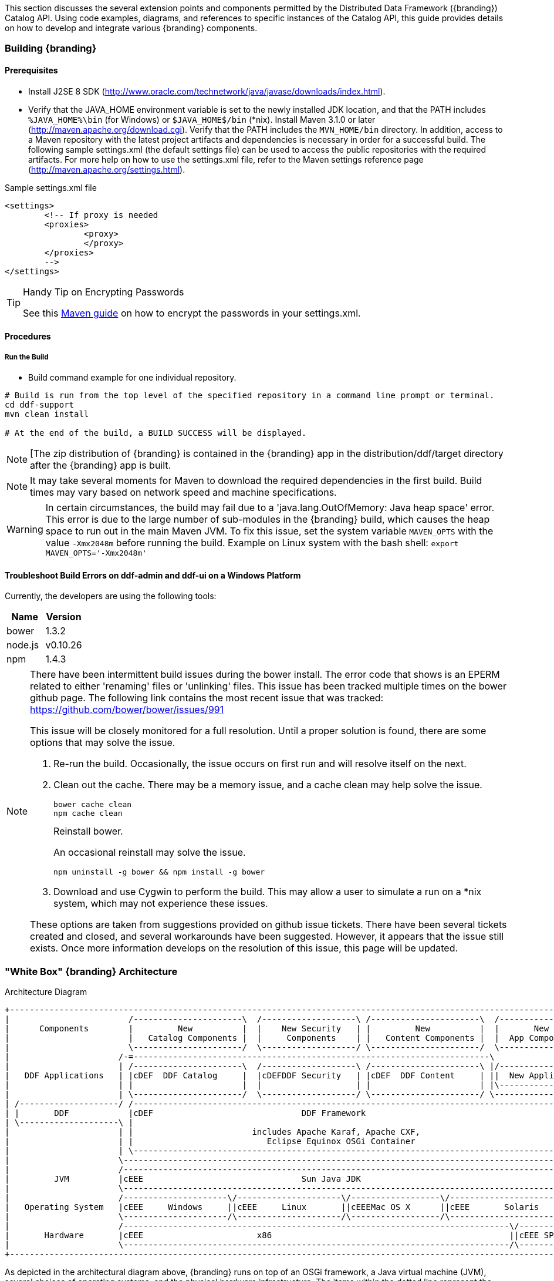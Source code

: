 
This section discusses the several extension points and components permitted by the Distributed Data Framework ({branding}) Catalog API.
Using code examples, diagrams, and references to specific instances of the Catalog API, this guide provides details on how to develop and integrate various {branding} components.

=== Building {branding}

==== Prerequisites

* Install J2SE 8 SDK (http://www.oracle.com/technetwork/java/javase/downloads/index.html).
* Verify that the JAVA_HOME environment variable is set to the newly installed JDK location, and that the PATH includes `%JAVA_HOME%\bin` (for Windows) or `$JAVA_HOME$/bin` (*nix).
Install Maven 3.1.0 or later (http://maven.apache.org/download.cgi). Verify that the PATH includes the `MVN_HOME/bin` directory.
In addition, access to a Maven repository with the latest project artifacts and dependencies is necessary in order for a successful build.
The following sample settings.xml (the default settings file) can be used to access the public repositories with the required artifacts.
For more help on how to use the settings.xml file, refer to the Maven settings reference page (http://maven.apache.org/settings.html).

.Sample settings.xml file
[source,xml,linenums]
----
<settings>
	<!-- If proxy is needed
	<proxies>
		<proxy>
		</proxy>
	</proxies>
	-->
</settings>
----

.Handy Tip on Encrypting Passwords
[TIP]
====
See this http://maven.apache.org/guides/mini/guide-encryption.html[Maven guide] on how to encrypt the passwords in your settings.xml.
====

==== Procedures

===== Run the Build


* Build command example for one individual repository.
----
# Build is run from the top level of the specified repository in a command line prompt or terminal.
cd ddf-support
mvn clean install

# At the end of the build, a BUILD SUCCESS will be displayed.
----


[NOTE]
====
[The zip distribution of {branding} is contained in the {branding} app in the distribution/ddf/target directory after the {branding} app is built.
====

[NOTE]
====
It may take several moments for Maven to download the required dependencies in the first build.
Build times may vary based on network speed and machine specifications.
====

[WARNING]
====
In certain circumstances, the build may fail due to a 'java.lang.OutOfMemory: Java heap space' error.
This error is due to the large number of sub-modules in the {branding} build, which causes the heap space to run out in the main Maven JVM.
To fix this issue, set the system variable `MAVEN_OPTS` with the value `-Xmx2048m` before running the build.
Example on Linux system with the bash shell: `export MAVEN_OPTS='-Xmx2048m'`
====

==== Troubleshoot Build Errors on ddf-admin and ddf-ui on a Windows Platform

Currently, the developers are using the following tools:

[cols="2" options="header"]
|===

|Name
|Version

|bower
|1.3.2

|node.js
|v0.10.26

|npm
|1.4.3

|===

[NOTE]
====
There have been intermittent build issues during the bower install.
The error code that shows is an EPERM related to either 'renaming' files or 'unlinking' files.
This issue has been tracked multiple times on the bower github page.
The following link contains the most recent issue that was tracked:
https://github.com/bower/bower/issues/991

This issue will be closely monitored for a full resolution.
Until a proper solution is found, there are some options that may solve the issue.

. Re-run the build.
Occasionally, the issue occurs on first run and will resolve itself on the next.
. Clean out the cache.
There may be a memory issue, and a cache clean may help solve the issue.
+
----
bower cache clean
npm cache clean
----
+
.Reinstall bower.
An occasional reinstall may solve the issue.
+
----
npm uninstall -g bower && npm install -g bower
----
+
. Download and use Cygwin to perform the build.
This may allow a user to simulate a run on a *nix system, which may not experience these issues.

These options are taken from suggestions provided on github issue tickets.
There have been several tickets created and closed, and several workarounds have been suggested.
However, it appears that the issue still exists.
Once more information develops on the resolution of this issue, this page will be updated.
====

=== "White Box" {branding} Architecture

.Architecture Diagram
[ditaa,architecture_diagram_white_box,png]
----
+-----------------------------------------------------------------------------------------------------------------------+
|                        /----------------------\  /-------------------\ /----------------------\  /-------------------\|
|      Components        |         New          |  |    New Security   | |         New          |  |       New         ||
|                        |   Catalog Components |  |     Components    | |   Content Components |  |  App Components   ||
|                        \----------------------/  \-------------------/ \----------------------/  \-------------------/|
|                      /-=------------------------------------------------------------------------\                     |
|                      | /----------------------\  /-------------------\ /----------------------\ |/-------------------\|
|   DDF Applications   | |cDEF  DDF Catalog     |  |cDEFDDF Security   | |cDEF  DDF Content     | ||  New Application  ||
|                      | |                      |  |                   | |                      | |\-------------------/|
|                      | \----------------------/  \-------------------/ \----------------------/ \-------------------\ |
| /--------------------/ /------------------------------------------------------------------------------------------\ | |
| |       DDF            |cDEF                              DDF Framework                                           | | |
| \--------------------\ |                                                                                          | | |
|                      | |                        includes Apache Karaf, Apache CXF,                                | | |
|                      | |                           Eclipse Equinox OSGi Container                                 | | |
|                      | \------------------------------------------------------------------------------------------/ | |
|                      \----------------------------------------------------------------------------------------------/ |
|                      /----------------------------------------------------------------------------------------------\ |
|         JVM          |cEEE                                Sun Java JDK                                              | |
|                      \----------------------------------------------------------------------------------------------/ |
|                      /---------------------\/---------------------\/------------------\/----------------------------\ |
|   Operating System   |cEEE     Windows     ||cEEE     Linux       ||cEEEMac OS X      ||cEEE       Solaris          | |
|                      \---------------------/\---------------------/\------------------/\----------------------------/ |
|                      /------------------------------------------------------------------------------\/--------------\ |
|       Hardware       |cEEE                       x86                                                ||cEEE SPARC    | |
|                      \------------------------------------------------------------------------------/\--------------/ |
+-----------------------------------------------------------------------------------------------------------------------+
----

As depicted in the architectural diagram above, {branding} runs on top of an OSGi framework, a Java virtual machine (JVM), several choices of operating systems, and the physical hardware infrastructure.
The items within the dotted line represent the {branding} out-of-the-box.

{branding} is a customized and branded distribution of Apache Karaf.
{branding} could also be considered to be a more lightweight OSGi distribution, as compared to Apache ServiceMix, FUSE ESB, or Talend ESB, all of which are also built upon Apache Karaf.
Similar to its peers, {branding} incorporates additional upstream dependencies (https://tools.codice.org/#DDFArchitecture-AdditionalUpstreamDependencies).

{branding} as a framework hosts {branding} applications, which are extensible by adding components via OSGi.
The best example of this is the {branding} Catalog (API), which offers extensibility via several types of Catalog Components.
The {branding} Catalog API serves as the foundation for several applications and resides in the applications tier.

The Catalog Components consist of Endpoints, Plugins, Catalog Frameworks, Sources, and Catalog Providers.
Customized components can be added to {branding}.

==== Nomenclature

Capability:: A general term used to refer to an ability of the system
Application:: One or more features that together form a cohesive collection of capabilities
Component:: Represents a portion of an Application that can be extended
Bundle:: Java Archives (JARs) with special OSGi manifest entries.
Feature:: One or more bundles that form an installable unit;  Defined by Apache Karaf but portable to other OSGi containers.

==== OSGi Core
{branding} makes use of OSGi v4.2 to provide several capabilities:

* Has a Microkernel-based foundation, which is lightweight due to its origin in embedded systems.
* Enables integrators to easily customize components to run on their system.
* Software applications are deployed as OSGi components, or bundles.
Bundles are modules that can be deployed into the OSGi container (Eclipse Equinox OSGi Framework by default).
* Bundles provide flexibility allowing integrators to choose the bundles that meet their mission needs.
* Bundles provide reusable modules that can be dropped in any container.
* Provides modularity, module-based security, and low-level services, such as  Hypertext Transfer Protocol (HTTP), logging, events (basic publish/subscribe), and dependency injection.
* Implements a dynamic component model that allows application updates without downtime.
Components can be added or updated in a running system.
* Standardized Application Configuration (ConfigurationAdmin and MetaType)

OSGi is not an acronym, but if more context is desired the name Open Specifications Group Initiative has been suggested.

More information on OSGi is available at http://www.osgi.org/.

==== Built on Apache Karaf

Apache Karaf is a FOSS product that includes an OSGi framework and adds extra functionality, including:

Web Administration Console:: Useful for configuring bundles, installing/uninstalling features, and viewing services.
System Console:: Provides command line administration of the OSGi container. All functionality in the Web Administration Console can also be performed via this command line console.
Logging:: Provides centralized logging to a single log file (data/logs/ddf.log) utilizing log4j.
Provisioning:: Of libraries or applications.
Security:: Provides a security framework based on Java Authentication and Authorization Service (JAAS).
Deployer:: Provides hot deployment of new bundles by dropping them into the <INSTALL_DIR>/deploy directory.
Blueprint:: Provides an implementation of the OSGi Blueprint Container specification that defines a dependency injection framework for dealing with dynamic configuration of OSGi services.
** {branding} uses the Apache Aries implementation of Blueprint.
More information can be found at http://aries.apache.org/modules/blueprint.htm.
Spring DM:: An alternative dependency injection framework.
{branding} is not dependent on specific dependency injection framework.
Blueprint is recommended.

==== Additional Upstream Dependencies
{branding} is a customized distribution of Apache Karaf, and therefore includes all the capabilities of Apache Karaf.
{branding} also includes additional FOSS components to provide a richer set of capabilities.
Integrated components include their own dependencies, but at the platform level, {branding} includes the following upstream dependencies:

Apache CXF:: Apache CXF is an open source services framework. CXF helps build and develop services using front end programming APIs, such as JAX-WS and JAX-RS. More information can be found at http://cxf.apache.org.
Apache Commons:: Provides a set of reusable Java components that extends functionality beyond that provided by the standard JDK  (More info available at http://commons.apache.org)
OSGeo GeoTools:: Provides spatial object model and fundamental geometric functions, which are used by {branding} spatial criteria searches. More information can be found at http://geotools.org/.
Joda Time:: Provides an enhanced, easier to use version of Java date and time classes.
More information can be found at http://joda-time.sourceforge.net.

For a full list of dependencies, refer to the Software Version Description Document (SVDD).

==== Recommended Hardware
Because of its modular nature, {branding} may require a few or many system resources, depending on which bundles and features are deployed.
In general, {branding} will take advantage of available memory and processors.
A 64-bit JVM is required, and a typical installation is performed on a single machine with 16GB of memory and eight processor cores.

=== {branding} Development Prerequisites

[NOTE]
====
Development requires full knowledge of the {branding} Catalog.
====

{branding} is written in Java and requires a moderate amount of experience with the Java programming language, along with Java terminology, such as packages, methods, classes, and interfaces.
{branding} uses a small OSGi runtime to deploy components and applications.
Before developing for {branding}, it is necessary that developers have general knowledge on OSGi and the concepts used within.
This includes, but is not limited to, Catalog Commands and the following topics:

* The Service Registry
** How services are registered
** How to retrieve service references
* Bundles
** Their role in OSGi
** How they are developed

Documentation on OSGi can be viewed at the OSGi Alliance website (http://www.osgi.org).
Helpful literature for beginners includes OSGi and Apache Felix 3.0 Beginner's Guide by Walid Joseph Gédéon and OSGi in Action: Creating Modular Applications in Java by Richard Hall, Karl Pauls, Stuart McCulloch, and David Savage.
For specific code examples from {branding}, source code can be seen in the OSGi Services section.

==== Getting Set Up
To develop on {branding}, access to the source code via Github is required.

===== Integrated Development Environments (IDE)

The {branding} source code is not tied to any particular IDE.
However, if a developer is interested in setting up the Eclipse IDE, they can view the Sonatype guide (http://books.sonatype.com/m2eclipse-book/reference/) on developing with Eclipse.

===== Additional Documentation

Additional documentation on developing with the core technologies used by {branding} can be found on their respective websites.

Notably:
* Karaf (http://karaf.apache.org/)
* CXF (http://cxf.apache.org/docs/overview.html)
* Geotools (http://docs.geotools.org/latest/developer/)

==== Major Directories
During {branding} installation, the major directories shown in the table below are created, modified, or replaced in the destination directory.

[cols="1,9" options="header"]
|===

|Directory Name
|Description

|bin
|Scripts to start and stop {branding}

|data
|The working directory of the system – installed bundles and their data

|data/log/ddf.log
|Log file for {branding}, logging all errors, warnings, and (optionally) debug statements.
This log rolls up to 10 times, frequency based on a configurable setting (default=1 MB)

|deploy
|Hot-deploy directory – KARs and bundles added to this directory will be hot-deployed (Empty upon {branding} installation)

|docs
|The {branding} Catalog API Javadoc

|etc
|Directory monitored for addition/modification/deletion of third party .cfg configuration files

|etc/ddf
|Directory monitored for addition/modification/deletion of {branding}-related .cfg configuration files (e.g., Schematron configuration file)

|etc/templates
|Template .cfg files for use in configuring {branding} sources, settings, etc., by copying to the etc/ddf directory.

|lib
|The system's bootstrap libraries.
Includes the ddf-branding.jar file which is used to brand the system console with the {branding} logo.

|licenses
|Licensing information related to the system

|system
|Local bundle repository.
Contains all of the JARs required by {branding}, including third-party JARs.

|===

==== Formatting Source Code
A code formatter for the Eclipse IDE that can be used across all {branding} projects will allow developers to format code similarly and minimize merge issues in the future.

{branding} uses an updated version of the http://servicemix.apache.org/developers/building.html[Apache ServiceMix Code Formatter] for code formatting.

===== Load the Code Formatter Into the Eclipse IDE

. In Eclipse, select *Window → Preferences*. The Preferences window opens.
. Select *Java → Code Style → Formatter*.
. Select the *Edit...* button and load the attached ddf-eclipse-code-formatter.xml file.
. Select the *OK* button.

===== Load the Code Formatter Into IntelliJ IDEA

IntelliJ IDEA 13 is capable of importing Eclipse's Code Formatter directly from within IntelliJ without the use of any plugins.

. Open *IntelliJ* IDEA.
. Select *File → Settings → Code Style → Java*.
. Select *Manage*.
. Select the *Import* button to Import ddf-eclipse-code-formatter.xml file.

===== Format Your Source Code Using Eclipse
A developer may write code and format it before saving.

. Before the file is saved, highlight all of the source code in the IDE editor window.
. Right-click on the highlighted code.
. Select *Source → Format*. The code formatter is applied to the source code and the file can be saved.

====== Set Up Save Actions in Eclipse
A developer can also set up Save Actions to format the source code automatically.

. Open Eclipse.
. Select *Window → Preferences* (*Eclipse → Preferences* on Mac). The Preferences window opens.
. Select *Java → Editor → Save Actions*.
. Select *Perform the selected actions on save*.
. Select *Format source code*.
. Select *Format all lines* or *Format edited lines*, as necessary.
. Optionally, select *Organize imports* (recommended).
. Select the *Apply* button.
. Select the *OK* button.

===== Format Source Code Using IntelliJ
In the toolbar, select *Code → Reformat Code* or use the keyboard shortcut `Ctrl-Alt-L`.

==== {branding} Software Versioning

{branding} follows the Semantic Versioning White Paper for bundle versioning (see Software Versioning).

==== Ensuring Compatibility

===== Compatibility Goals
The {branding} framework, like all software, will mature over time.
Changes will be made to improve efficiency, add features, and fix bugs.
To ensure that components built for {branding} and its sub-frameworks are compatible, developers must use caution when establishing dependencies from developed components.

===== Guidelines for Maintaining Compatibility

====== {branding} Framework
For components written at the {branding} Framework level (see Developing at the Framework Level), adhere to the following specifications:

[cols="2,1,5" options="header"]
|===

|Standard/Specification
|Version
|Current Implementation (subject to change)

|OSGi Framework
|4.2
|Apache Karaf 2.x +
Eclipse Equinox

|OSGi Enterprise Specification
|4.2
|Apache Aries (Blueprint) +
Apache Felix FileInstall and ConfigurationAdmin and Web Console (for Metatype support)
|===

[IMPORTANT]
====
Avoid developing dependencies on the implementations directly, as compatibility in future releases is not guaranteed.
====

==== {branding} Catalog API
For components written for the {branding} Catalog (see Developing Catalog Components), only dependencies on the current major version of the Catalog API should be used.
Detailed documentation of the Catalog API can be found in the Catalog API Javadocs.

[cols="1,1,5"]
|===

|Dependency
|Version Interval
|Notes

|{branding} Catalog API
|[2.0, 3.0)
|Major version will be incremented (to 3.0) if/when compatibility is broken with the 2.x API.

|===

==== OGC Filter

===== OGC Filter
An OGC Filter is a Open Geospatial Consortium (OGC) standard that describes a query expression in terms of XML and Key-Value Pairs (KVP).

{branding} originally had a custom query representation that some found difficult to understand and implement.
In switching to a well-known standard like the OGC Filter, developers benefit from various third party products and third party documentation, as well as any previous experience with the standard.
The OGC Filter is used to represent a query to be sent to sources and the Catalog Provider, as well as to represent a Subscription.
The OGC Filter provides support for expression processing, such as adding or dividing expressions in a query, but that is not the intended use for {branding}.

===== OGC filter in the {branding} Catalog
The {branding} Catalog Framework uses the implementation provided by Geotools, which provides a Java representation of the standard.

Geotools originally provided standard Java classes for the OGC Filter Encoding 1.0, under the package name `org.opengis.filter`, which is where `org.opengis.filter.Filter` is located.
Java developers should use the Java objects exclusively to complete query tasks, rather than parsing or viewing the XML representation.

=== Development Recommendations

==== Javascript
Avoid using *console.log*

==== Package Names
Use singular package names.

==== Author Tags
Author tags are discouraged from being placed in the source code, as they can be a barrier to collaboration and have potential legal ramifications.

==== Unit Testing
All code should contain unit tests that are able to test out any localized functionality within that class.
When working with OSGi, code may have references to various services and other areas that are not available at compile-time.
One way to work around the issue of these external dependencies is to use a mocking framework.

.Recommended Framework
[NOTE]
====
The recommended framework to use with {branding} is https://github.com/mockito/mockito[Mockito].
This test-level dependency is managed by the ddf-parent pom and is used to standardize the version being used across {branding}.
====

==== Logging

There are many logging frameworks available for Java.

.Recommended Framework
[NOTE]
====
To maintain the best compatibility, the recommended logging framework is Simple Logging Facade for Java (SLF4J) (http://www.slf4j.org/), specifically the slf4j-api.
SLF4J allows a very robust logging API while letting the backend implementation be switched out seamlessly.
Additionally, it is compatible with pax logging and natively implemented by logback.
====

{branding} code uses the first five SLF4J log levels:

. trace (the least serious)
. debug
. info
. warn
. error (the most serious)

Examples:
[source,java,linenums]
----
//Check if trace is enabled before executing expense XML processing
if (LOGGER.isTraceEnabled()) {
      LOGGER.trace("XML returned: {}", XMLUtils.toString(xml));
}
//It is not necessary to wrap with LOGGER.isTraceEnabled() since slf4j will not construct the String unless
//trace level is enabled
LOGGER.trace("Executing search: {}", search);
----

==== Third Party and Utility Bundles
It is recommended to avoid building directly on included third party and utility bundles.
These components do provide utility (e.g., JScience) and reuse potential; however, they may be upgraded or even replaced at anytime as bug fixes and new capabilities dictate.
For example, Web services may be built using CXF.
However, the distributions frequently upgrade CXF between releases to take advantage of new features.
If building on these components, be aware of the version upgrades with each distribution release.

Instead, component developers should package and deliver their own dependencies to ensure future compatibility.
For example, if re-using a bundle like `commons-geospatial`, the specific bundle version that you are depending on should be included in your packaged release, and the proper versions should be referenced in your bundle(s).

==== Best Practices

* Always use a version number when exporting a package.
* In the following example, the `${project.artifactId}` represents the project and artifactId of the package being exported.
* The `${project.version}` represents the version of the project.

.Export Example
[source,xml,linenums]
----
<Export-Package>
  ${project.artifactId}*;version=${project.version}
</Export-Package>
----

* Try to avoid deploying multiple versions of a bundle.
Although OSGi is designed to support multiple versions, other developers may not include the versions of the packages that are being imported.
If the bundle is versioned and designed appropriately, typically, having multiple versions of the bundle will not be an issue.
However, if each bundle is competing for a specific resource, race conditions may occur.
Third party and utility bundles (often denoted by commons in the bundle name) are the general exception to this rule, as these bundles will likely function as expected with multiple versions deployed.

==== Dependency Injection Frameworks

It is highly recommended to use a dependency injection framework, such as Blueprint, Spring-DM, or iPojo for non-advanced OSGi tasks.
Dependency injection frameworks allow for more modularity in code, keep the code's business logic clean of OSGi implementation details, and take the complexity out of the dynamic nature of OSGi.
In OSGi, services can be added and removed at any time, and dependency injection frameworks are better suited to handle these types of situations.
Allowing the code to be clean of OSGi packages also makes code easier to reuse outside of OSGi.
These frameworks provide code conveniences of service registration, service tracking, configuration property management, and other OSGi core principles.

===== Basic OSGi Security

(Provided by Pierre Parrend (http://www.slideshare.net/kaihackbarth/security-in-osgi-applications-robust-osgi-platforms-secure-bundles))

* Bundles should
** Never use synchronized statements that rely on third party code. Keep multi-threaded code in mind when using synchronized statements in general, as they can lead to performance issues.
** Only have dependencies on bundles that are trusted.
* Shared Code
** Provides only final static non-mutable fields.
** Sets security manager calls during creation in all required places at the beginning of methods.
*** All Constructors
*** clone() method if a class implements Cloneable
*** readObject(ObjectInputStream) if the class implements Serializable
** Have security check in final methods only.
* Shared Objects (OSGi services)
** Only have basic types and serializable final types as parameters.
** Perform copy and validation (e.g., null checks) of parameters prior to using them.
** Do not use Exception objects that carry any configuration information.

=== OSGi Services

{branding} uses resource injection to retrieve and register services to the OSGi registry.
There are many resource injection frameworks that are used to complete these operations.
Blueprint and Spring DM are both used by {branding}.
There are many tutorials and guides available on the Internet for both of these frameworks.
Refer to the Additional Resources section for details not covered in this guide.
Links to some of these guides are given in the External Links section of this page.

==== Spring DM - Retrieving a Service Instance

.Spring DM example of retrieving and injecting services
[source,xml,linenums]
----
<beans xmlns="http://www.springframework.org/schema/beans"
  xmlns:xsi="http://www.w3.org/2001/XMLSchema-instance"
  xmlns:osgi="http://www.springframework.org/schema/osgi">

  <osgi:reference id="ddfCatalogFramework" interface="ddf.catalog.CatalogFramework" />

  <bean class="my.sample.NiftyEndpoint">
     <constructor-arg ref="ddfCatalogFramework" />
  </bean>
</beans>
----

[cols="1,7" options="header"]
|===

|Line #
|Action

|5
|Retrieves a Service from the Registry

|8
|Instantiates a new object, injecting the retrieved Service as a constructor argument

|===

==== Blueprint - Retrieving a Service Instance

.Blueprint example of retrieving and injecting services
[source,xml,linenums]
----
<blueprint xmlns="http://www.osgi.org/xmlns/blueprint/v1.0.0">

 <reference id="ddfCatalogFramework" interface="ddf.catalog.CatalogFramework" />

 <bean class="my.sample.NiftyEndpoint" >
    <argument ref="ddfCatalogFramework" />
 </bean>

</blueprint>
----

[cols="1,9" options="header"]
|===

|Line #
|Action

|3
|Retrieves a Service from the Registry

|6
|Instantiates a new object, injecting the retrieved Service as a constructor argument

|===

==== Blueprint - Registering a Service into the Registry

.Creating a bean and registering it into the Service Registry
[source,xml,linenums]
----
<blueprint xmlns="http://www.osgi.org/xmlns/blueprint/v1.0.0">

  <bean id="transformer" class="my.sample.NiftyTransformer"/>

  <service ref="transformer" interface="ddf.catalog.transform.QueryResponseTransformer" />

</blueprint>
----

[cols="1,9" options="header"]
|===

|Line #
|Action

|3
|Instantiates a new object

|5
|Registers the object instance created in Line 3 as a service that implements the `ddf.catalog.transform.QueryResponseTransformer` interface

|===

==== Packaging Capabilities as Bundles
Services and code are physically deployed to {branding} using bundles.
The bundles within {branding} are created using the maven bundle plug-in. Bundles are Java JAR files that have additional metadata in the MANIFEST.MF that is relevant to an OSGi container.

Alternative Bundle Creation Methods

[TIP]
====
Using Maven is not necessary to create bundles. Alternative tools exist, and OSGi manifest files can also be created by hand, although hand editing should be avoided by most developers.
====

See external links (below) for resources that give in-depth guides on creating bundles.

===== Creating a Bundle

====== Bundle Development Recommendations

* Avoid creating bundles by hand or editing a manifest file. Many tools exist for creating bundles, notably the Maven Bundle plugin, which handle the details of OSGi configuration and automate the bundling process including generation of the manifest file.

* Always make a distinction on which imported packages are optional or required. Requiring every package when not necessary can cause an unnecessary dependency ripple effect among bundles.

====== Maven Bundle Plugin
Below is a code snippet from a Maven pom.xml for creating an OSGi Bundle using the Maven Bundle plugin.

.Maven pom.xml

[source,xml,linenums]
----
...
<packaging>bundle</packaging>
...
<build>
...
  <plugin>
    <groupId>org.apache.felix</groupId>
    <artifactId>maven-bundle-plugin</artifactId>
    <configuration>
      <instructions>
        <Bundle-Name>${project.name}</Bundle-Name>
        <Export-Package />
        <Bundle-SymbolicName>${project.groupId}.${project.artifactId}</Bundle-SymbolicName>
        <Import-Package>
          ddf.catalog,
          ddf.catalog.*
        </Import-Package>
      </instructions>
    </configuration>
  </plugin>
...
</build>
...
----

===== Deploying a Bundle
A bundle is typically installed in two ways:

. As a feature
. Hot deployed in the /deploy directory

The fastest way to deploy a created bundle during development is to copy it to the /deploy directory of a running {branding}.
This directory checks for new bundles and deploys them immediately.
According to Karaf documentation, "Karaf supports hot deployment of OSGi bundles by monitoring JAR files inside the `[home]/deploy` directory.
Each time a JAR is copied in this folder, it will be installed inside the runtime.
It can be updated or deleted and changes will be handled automatically.
In addition, Karaf also supports exploded bundles and custom deployers (Blueprint and Spring DM are included by default)."
Once deployed, the bundle should come up in the Active state if all of the dependencies were properly met.
When this occurs, the service is available to be used.

===== Verifying Bundle State

To verify if a bundle is deployed and running, go to the running command console and view the status.

* Execute the list command.
* If the name of the bundle is known, the `list` command can be piped to the `grep` command to quickly find the bundle.

The example below shows how to verify if the CAB Client is deployed and running.

.Verifying with grep
----
ddf@local>list | grep -i cab
[ 162] [Active    ] [       ] [  ] [ 80] DDF :: Registry :: CAB Client (2.0.0)
----
The state is `Active`, indicating that the bundle is ready for program execution.

==== Additional Resources
* Blueprint
** http://aries.apache.org/modules/blueprint.html
** http://www.ibm.com/developerworks/opensource/library/os-osgiblueprint/
** http://static.springsource.org/osgi/docs/2.0.0.M1/reference/html/blueprint.html
* Spring DM
** http://www.springsource.org/osgi
** Lessons Learned from it-agile (PDF)
** http://www.martinlippert.org/events/OOP2010-OSGiLessonsLearned.pdf
* Creating Bundles
** http://blog.springsource.com/2008/02/18/creating-osgi-bundles/
* Bundle States
** http://static.springsource.org/osgi/docs/1.2.1/reference/html/bnd-app-ctx.html

==== UI Development Recommendations

Recommendations for developing UI components.
//TODO: This section is empty? add content or delete.

=== Web Service Security Architecture

The Web Service Security (WSS) functionality that comes with {branding} is integrated throughout the system.
This is a central resource describing how all of the pieces work together and where they are located within the system.

{branding} comes with a Security Framework and Security Services.
The Security Framework is the set of APIs that define the integration with the {branding} framework and the Security Services are the reference implementations of those APIs built for a realistic end-to-end use case.

==== Security Framework
The {branding} Security Framework utilizes http://shiro.apache.org/[Apache Shiro] as the underlying security framework.
The classes mentioned in this section will have their full package name listed, to make it easy to tell which classes come with the core Shiro framework and which are added by {branding}.

===== Subject

`ddf.security.Subject <extends> org.apache.shiro.subject.Subject`

The Subject is the key object in the security framework.
Most of the workflow and implementations revolve around creating and using a Subject.
The Subject object in {branding} is a class that encapsulates all information about the user performing the current operation.
The Subject can also be used to perform permission checks to see if the calling user has acceptable permission to perform a certain action (e.g., calling a service or returning a metacard).
This class was made {branding}-specific because the Shiro interface cannot be added to the Query Request property map.

====== Implementations of Subject:

[cols="2" options="header"]
|===

|Classname
|Description

|ddf.security.impl.SubjectImpl
|Extends org.apache.shiro.subject.support.DelegatingSubject

|===

===== Security Manager

`ddf.security.service.SecurityManager`

The Security Manager is a service that handles the creation of Subject objects.
A proxy to this service should be obtained by an endpoint to create a Subject and add it to the outgoing QueryRequest.
The Shiro framework relies on creating the subject by obtaining it from the current thread.
Due to the multi-threaded and stateless nature of the {branding} framework, utilizing the Security Manager interface makes retrieving Subjects easier and safer.

====== Implementations of Security Managers:
[cols="2" options="header"]
|===

|Classname
|Description

|ddf.security.service.SecurityManagerImpl
|This implementation of the Security Manager handles taking in both `org.apache.shiro.authc`.
AuthenticationToken and `org.apache.cxf.ws.security.tokenstore.SecurityToken` objects.

|===

===== Authentication Tokens
`org.apache.shiro.authc.AuthenticationToken`

Authentication Tokens are used to verify authentication of a user when creating a subject.
A common use-case is when a user is logging directly in to the {branding} framework.

[cols="2" options="header"]
|===

|Classname
|Description

|ddf.security.service.impl.cas.CasAuthenticationToken
|This Authentication Token is used for authenticating a user that has logged in with CAS.
It takes in a proxy ticket which can be validated on the CAS server.

|===

==== Realms

===== Authenticating Realms
`org.apache.shiro.realm.AuthenticatingRealm`
Authenticating Realms are used to authenticate an incoming authentication token and create a Subject on successfully authentication.

====== Implementations of Authenticating Realms that come with {branding}:

[cols="1,2" options="header"]
|===

|Classname
|Description

|ddf.security.realm.sts.StsRealm
|This realm delegates authentication to the Secure Token Service (STS). It creates a RequestSecurityToken message from the incoming Authentication Token and converts a successful STS response into a Subject.

|===

===== Authorizing Realms
`org.apache.shiro.realm.AuthorizingRealm`

Authorizing Realms are used to perform authorization on the current Subject.
These are used when performing both Service AuthZ and Filtering.
They are passed in the AuthorizationInfo of the Subject along with the Permissions of the object wanting to be accessed. The response from these realms is a true (if the Subject has permission to access) or false (if the Subject does not).

====== Other implementations of the Security API that come with {branding}:

[cols="1,2" options="header"]
|===

|Classname
|Description

|org.codice.ddf.platform.filter.delegate.DelegateServletFilter
|The DelegateServletFilter detects any servlet filters that have been exposed as OSGi services and places them in-order in front of any servlet or web application running on the container.

|org.codice.ddf.security.filter.websso.WebSSOFilter
|This filter serves as the main security filter that works in conjunction with a number of handlers to protect a variety of contexts, each using different authentication schemes and policies.

|org.codice.ddf.security.handler.saml.SAMLAssertionHandler
|This handler is executed by the WebSSOFilter for any contexts configured to use it.
This handler should always come first when configured in the Web Context Policy Manager, as it provides a caching capability to web contexts that use it.
The handler will first check for the existence of a cookie named "org.codice.websso.saml.token" to extract a Base64 + deflate SAML assertion from the request.
If an assertion is found it will be converted to a SecurityToken.
Failing that, the handler will check for a JSESSIONID cookie that might relate to a current SSO session with the container.
If the JSESSIONID is valid, the SecurityToken will be retrieved from the cache in the LoginFilter.

|org.codice.ddf.security.handler.basic.BasicAuthenticationHandler
|Checks for basic authentication credentials in the http request header.
If they exist, they are retrieved and passed to the LoginFilter for exchange.

|org.codice.ddf.security.handler.pki.PKIHandler
|Handler for PKI based authentication.
X509 chain will be extracted from the HTTP request and converted to a BinarySecurityToken.

|org.codice.ddf.security.handler.anonymous.AnonymousHandler
|Handler that allows anonymous user access via a guest user account.
The guest account credentials are configured via the org.codice.ddf.security.claims.anonymous.AnonymousClaimsHandler.
The AnonymousHandler also checks for the existence of basic auth credentials or PKI credentials that might be able to override the use of the anonymous user.

|org.codice.ddf.security.filter.login.LoginFilter
|This filter runs immediately after the WebSSOFilter and exchanges any authentication information found in the request with a Subject via Shiro.

|org.codice.ddf.security.filter.authorization.AuthorizationFilter
|This filter runs immediately after the LoginFilter and checks any permissions assigned to the web context against the attributes of the user via Shiro.

|org.apache.shiro.realm.AuthenticatingRealm
|This is an abstract authenticating realm that exchanges an org.apache.shiro.authc.AuthenticationToken for a ddf.security.Subject in the form of an org.apache.shiro.authc.AuthenticationInfo

|ddf.security.realm.sts.StsRealm
|This realm is an implementation of org.apache.shiro.realm.AuthenticatingRealm and connects to an STS (configurable) to exchange the authentication token for a Subject.

|ddf.security.service.AbstractAuthorizingRealm
|This is an abstract authorizing realm that takes care of caching and parsing the Subject's AuthorizingInfo and should be extended to allow the implementing realm focus on making the decision.

|ddf.security.pdp.realm.XACMLRealm
|This realm delegates the authorization decision to a XACML-based Policy Decision Point (PDP) backend.
It creates a XACML 3.0 request and looks on the OSGi framework for any service implementing ddf.security.pdp.api.PolicyDecisionPoint.

|ddf.security.pdp.realm.SimpleAuthZRealm
|This realm performs the authorization decision without delegating to an external service. It uses the incoming permissions to create a decision.
However, it is possible to extend this realm using the ddf.security.policy.extension.PolicyExtension interface.
This interface allows an integrator to add additional policy information to the PDP that can't be covered via its generic matching policies.
This approach is often easier to configure for those that are not familiar with XACML.
Note that no PolicyExtension implementations are provided out of the box.

|org.codice.ddf.security.validator.*
|A number of STS validators are provided for X.509 (BinarySecurityToken), UsernameToken, SAML Assertion, and {branding} custom tokens.
The {branding} custom tokens are all BinarySecurityTokens that may have PKI or username/password information as well as an authentication realm (correlates to JAAS realms installed in the container).
The authentication realm allows an administrator to restrict which services they wish to use to authenticate users.
For example: installing the `security-sts-ldaplogin` feature will enable a JAAS realm with the name "ldap".
This realm can then be specified on any context using the Web Context Policy Manager.
That realm selection is then passed via the token sent to the STS to determine which validator to use.

|===

[WARNING]
====
An update was made to the SAML Assertion Handler to pass SAML assertions via headers instead of cookies.
Cookies are still accepted and processed to maintain legacy federation compatibility, but only headers are used when federating out.
This means that it is still possible to federate and pass a machine's identity, but federation of a user's identity will ONLY work when federating from 2.7.x to 2.8.x+ or between 2.8.x+ and 2.8.x+.
====

==== Securing REST

[ditaa,security_architecture,png]
....
+------------------------------------------------------------------------------------------------------------------------------------------------------------+
|                                                                                                                                                            |
|                       /----------\          /----------------\                                               /-------------------------------------------\ |
| /-------=--\          |          |          |          cDEF  |                                               |                 STS Server                | |
| | External | Request  |Delegating| Request  |    Web SSO     |                                   /-------\   |  /----------\  /----------\  /----------\ | |
| |   DDF    |--------->| Servlet  |--------->|     Filter     |                             /---->|       |-->|->|Validators|->|  Claims  |->|  Token   | | |
| |  Client  |          | Filter   |          |                |                             |     |  STS  |   |  |          |  | Handlers |  | Issuers  | | |
| \----------/          |     cEEE |          | /------------\ |                             |     | Realm |   |  \----------/  \----------/  \----------/ | |
|       ^               \----------/          | |Whitelisted?| |<-------\                    |     |       |   |                                    |      | |
|       |                                     | \------------/ |        |              /-----+ /---|       |<--|<-----=-----------------------------/      | |
|       |                   /-----------\     |    |      |    |        v              |TOKEN| |   |  cDEF |   |                                           | |
|       |         Response  |   c5F5    |     |    |Yes   |No  |     /-----=-\         \-----+ |   \-------/   |                                cDEF       | |
|       +-------------------|  Endpoint |<----|<-=-/      |    |     |Web Cxt|               | |               \-------------------------------------------/ |
|       |                   \-----------/     |           :    |  /->|Policy |               | |                                                             |
|       |                                     |           |    |  |  |Manager|               | +-------\                                                     |
|       |                   /-----------\     |           |    |  |  \-------/               | |SUBJECT|                                                     |
|       |                   |Basic Auth.|<-\  |           v    |  |  /---------\   /-------\ | +-------/                                                     |
|       |                   |  Handler  |  |  | /------------\ |  |  |         |   | Shiro | | |                                                             |
|       |                   \-----------/  \--| |loop through| |  |  |    cDEF |   |       | | |                                                             |
|       |                         |           | | configured | |  |  |         |-->|----=->|-/ |                                                             |
|       |                         v        /->| |  handlers  | |  |  |  Login  |   |       |   |                                                             |
|       |                   /-----------\  |  | \------------/ |  |  |  Filter |   |       |   |                                                             |
|       |                   |PKI Handler|  |  |       |        |  |  |         |<--|<---=--|<--/                                                             |
|       |                   \-----------/  |  |       \---=--->|--|->|-=--\    |   |       |                                                                 |
|       |                         |        |  |                |  |  |    |    |   |       |                                                                 |
|       |                         v        |  \----------------/  |  |    v    |   |  c555 |                                                                 |
|       |                  /------------\  |                      |  \---------/   |       |                                                                 |
|       |                  |Anon Handler|  |                      |       |        |       |                                                                 |
|       |                  \------------/  |                      |       v        |       |                                                                 |
|       |                         |        |                      |  /---------\   |       |                                                                 |
|       |                         v        |                      |  |    |cDEF|   |       |                                                                 |
|       |                   /-----------\  |                      |  |    :    |   |       |       /--------\                                                |
|       |                   |SAML Assert|  |                      |  |  AuthZ  |   |       |       |cDEF    |   /=--------\                                  |
|       |                   |  Handler  |  |                      \->| Filter  |-->|----=->|------>|        |-->|         |                                  |
|       |   /--------\      \-----------/  |      /-----------\      |/-------\|   |       |       |  PDP   |   |Expansion|                                  |
|       |   | cF55   |            |        |      | cF55      |  No  || Has   ||   |       |       | (Java) |   | Service |                                  |
|       |   | Not    |            v        |      | Not       |<-----|| Perm? ||   |       |       | (XACML)|   |         |                                  |
|       |   |Handled |      /-----------\  |      | Authorized|      |\-------/|<--|<----=-|<------|        |<--|         |                                  |
|       |   \--------/      |   Other   |  |      \-----------/      |    |Yes |   |       |       |        |   \---------/                                  |
|       |       ^           | Handlers  |  |                         |    v    |   |       |       \--------/                                                |
|       |       |           \-----------/  |                         \---------/   \-------/                                                                 |
|       |       |               |   |      |                              |                                                                                  |
|       |       \---------------/   \------/                              v                                                                                  |
|       |                                       Response        /------------------\                                                                         |
|       \-------------------------------------------------------|c5F5 Endpoint     |                                                                         |
|                                                               \------------------/                                                                         |
+------------------------------------------------------------------------------------------------------------------------------------------------------------+
....

The delegating servlet filter is topmost filter for all web contexts.
It loads in all security filters.
The first filter used is the Web SSO filter.
It reads from the web context policy manager and functions as the first decision point.
If the request is from a whitelisted context, no further authentication is needed and the request goes directly to the desired endpoint.
If the context is not on the whitelist, the filter will attempt to get a handler for the context.
The filter loops through all configured context handlers until one signals that it has found authentication information that it can use to build a token.
This configuration can be changed by modifying the web context policy manager configuration.
If unable to resolve the context, the filter will return an authentication error and the process stops.
If a handler is successfully found, an auth token is assigned and the request continues to the login filter.
The Login Filter receives a token and return a subject.
To retrieve the subject, the token is sent through Shiro to the STS Realm where the token will be exchanged for a SAML assertion through a SOAP call to an STS server.
If the Subject is returned, the request moves to the Authorization Filter to check permissions on the user.
If the user has the correct permissions to access that web context, the request is allowed to hit the endpoint.

==== Encryption Service

The encryption service and encryption command, which are based on http://www.jasypt.org/[Jasypt], provide an easy way for developers to add encryption capabilities to {branding}.

===== Encryption Command
An encrypt security command is provided with {branding} that allows plain text to be encrypted.
This is useful when displaying password fields in a GUI.

Below is an example of the security:encrypt command used to encrypt the plain text "myPasswordToEncrypt".
The output, `bR9mJpDVo8bTRwqGwIFxHJ5yFJzatKwjXjIo/8USWm8=`, is the encrypted value.

----
ddf@local>security:encrypt myPasswordToEncrypt

bR9mJpDVo8bTRwqGwIFxHJ5yFJzatKwjXjIo/8USWm8=
----

==== Filtering

Metacard filtering is performed in a Post Query plugin that occurs after a query has been performed.

===== How Filtering Works
Each metacard result will contain security attributes that are pulled from the metadata record after being processed by a PostQueryPlugin (Not provided! You must create your own plugin for your specific metadata!) that populates this attribute.
The security attribute is a HashMap containing a set of keys that map to lists of values.
The metacard is then processed by a filter plugin that creates a KeyValueCollectionPermission from the metacard's security attribute.
This permission is then checked against the user subject to determine if the subject has the correct claims to view that metacard.
The decision to filter the metacard eventually relies on the installed PDP (`features:install security-pdp-java`OR `features:install security-pdp-xacml`).
The PDP that is being used returns a decision, and the metacard will either be filtered or allowed to pass through.

The security attributes populated on the metacard are completely dependent on the type of the metacard.
Each type of metacard must have its own PostQueryPlugin that reads the metadata being returned and populates the metacard's security attribute.
If the subject permissions are missing during filtering, all resources will be filtered.

Example (represented as simple XML for ease of understanding):
[source,xml,linenums]
----
<metacard>
    <security>
        <map>
            <entry key="entry1" value="A,B" />
            <entry key="entry2" value="X,Y" />
            <entry key="entry3" value="USA,GBR" />
            <entry key="entry4" value="USA,AUS" />
        </map>
    </security>
</metacard>
----

[source,xml,linenums]
----
<user>
    <claim name="claim1">
        <value>A</value>
        <value>B</value>
    </claim>
    <claim name="claim2">
        <value>X</value>
        <value>Y</value>
    </claim>
    <claim name="claim3">
        <value>USA</value>
    </claim>
    <claim name="claim4">
        <value>USA</value>
    </claim>
</user>
----

In the above example, the user's claims are represented very simply and are similar to how they would actually appear in a SAML 2 assertion.
Each of these user (or subject) claims will be converted to a KeyValuePermission object.
These permission objects will be implied against the permission object generated from the metacard record.
In this particular case, the metacard might be allowed if the policy is configured appropriately because all of the permissions line up correctly.

==== Filter Policies
The procedure for setting up a policy differs depending on which PDP implementation installed.
The `security-pdp-java` implementation is the simplest PDP to use, so it will be covered here.

. Open the https://localhost:8993/system/console/configuration.*
. Click on the Authz Security Settings configuration.
. Add any roles that are allowed to access protected services.
. Add any SOAP actions that are not to be protected by the PDP.
. Add any attribute mappings necessary to map between subject claims and metacard values.
.. For example, the above example would require two Match All mappings of claim1=entry1 and claim2=entry2
.. Match One mappings would contain claim3=entry3 and claim4=entry4.

[NOTE]
====
See the Security PDP AuthZ Realm (Java PDP) section of this documentation for a description of the configuration page.
====

With the security-pdp-java feature configured in this way, the above Metacard would be displayed to the user.

The XACML PDP is explained in more detail in the XACML Policy Decision Point (PDP) section of this documentation.
It the administrator's responsibility to write a XACML policy capable of returning the correct response message.
The Java-based PDP should perform adequately in most situations.
It is possible to install the security-pdp-java and security-pdp-xacml features at the same time.
The system could be configured in this way in order to allow the Java PDP to handle most cases and only have XACML policies to handle more complex situations than what the Java PDP is designed for.
Keep in mind that this would be a very complex configuration with both PDPs installed, and this should only be performed if you understand the complex details.

==== Filter a New Type of Metacard
To enable filtering on a new type of record, implement a PostQueryPlugin that is able to read the string metadata contained within the metacard record.
The plugin must set the security attribute to a map of list of values extracted from the metacard.
Note that in {branding}, there is no default plugin that populates the security attribute on the metacard.
A plugin must be created to populate these fields in order for filtering to work correctly.

==== Security Token Service
The Security Token Service (STS) is a service running in {branding} that allows clients to request SAML v2.0 assertions.
These assertions are then used to authenticate a client allowing them to issue other requests, such as ingests or queries to {branding} services.

The STS is an extension of Apache CXF-STS.
It is a SOAP web service that utilizes WS-Security policies.
The generated SAML assertions contain attributes about a user and is used by the Policy Enforcement Point (PEP) in the secure endpoints.
Specific configuration details on the bundles that come with {branding} can be found on the Security STS application page.
This page details all of the STS components that come out of the box with {branding}, along with configuration options, installation help, and which services they import and export.

The STS server contains validators, claim handlers, and token issuers to process incoming requests.
When a request is received, the validators first ensure that it is valid.
The validators verifies authentication against configured services, such as LDAP, DIAS, PKI.
If the request is found to be invalid, the process ends and an error is returned.
Next, the claims handlers determine how to handle the request, adding user attributes or properties as configured.
The token issuer creates a SAML 2.0 assertion and associates it with the subject.
The STS server sends an assertion back to the requestor, which is used in both SOAP and REST cases.

===== Using the Security Token Service (STS)
Once installed, the STS can be used to request SAML v2.0 assertions via a SOAP web service request.
Out of the box, the STS supports authentication from existing SAML tokens, CAS proxy tickets, username/password, and x509 certificates.
It also supports retrieving claims using LDAP.

====== Standalone Installation
The STS cannot currently be installed on a kernel distribution of {branding}.
To run a STS-only {branding} installation, uninstall the catalog components that are not being used.
The following list displays the features that can be uninstalled to minimize the runtime size of {branding} in an STS-only mode.
This list is not a comprehensive list of every feature that can be uninstalled; it is a list of the larger components that can be uninstalled without impacting the STS functionality.

.Unnecessary Features
* catalog-core-standardframework
* catalog-solr-embedded-provider
* catalog-opensearch-endpoint
* catalog-opensearch-souce
* catalog-rest-endpoint

===== STS Claims Handlers
Claims handlers are classes that convert the incoming user credentials into a set of attribute claims that will be populated in the SAML assertion.
An example in action would be the LDAPClaimsHandler that takes in the user's credentials and retrieves the user's attributes from a backend LDAP server.
These attributes are then mapped and added to the SAML assertion being created.
Integrators and developers can add more claims handlers that can handle other types of external services that store user attributes.

====== Add a Custom Claims Handler

====== Description
A claim is an additional piece of data about a subject that can be included in a token along with basic token data.
A claims manager provides hooks for a developer to plug in claims handlers to ensure that the STS includes the specified claims in the issued token.

====== Motivation
A developer may want to add a custom claims handler to retrieve attributes from an external attribute store.

====== Steps
The following steps define the procedure for adding a custom claims handler to the STS.

. The new claims handler must implement the org.apache.cxf.sts.claims.ClaimsHander interface.
+
[source,java,linenums]
----
/**
 * Licensed to the Apache Software Foundation (ASF) under one
 * or more contributor license agreements. See the NOTICE file
 * distributed with this work for additional information
 * regarding copyright ownership. The ASF licenses this file
 * to you under the Apache License, Version 2.0 (the
 * "License"); you may not use this file except in compliance
 * with the License. You may obtain a copy of the License at
 *
 * http://www.apache.org/licenses/LICENSE-2.0
 *
 * Unless required by applicable law or agreed to in writing,
 * software distributed under the License is distributed on an
 * "AS IS" BASIS, WITHOUT WARRANTIES OR CONDITIONS OF ANY
 * KIND, either express or implied. See the License for the
 * specific language governing permissions and limitations
 * under the License.
 */

package org.apache.cxf.sts.claims;

import java.net.URI;
import java.util.List;

/**
 * This interface provides a pluggable way to handle Claims.
 */
public interface ClaimsHandler {

    List<URI> getSupportedClaimTypes();

    ClaimCollection retrieveClaimValues(RequestClaimCollection claims, ClaimsParameters parameters);

}
----
+
.  Expose the new claims handler as an OSGi service under the `org.apache.cxf.sts.claims.ClaimsHandler` interface.
+
[source,xml,linenums]
----
<?xml version="1.0" encoding="UTF-8"?>
<blueprint xmlns="http://www.osgi.org/xmlns/blueprint/v1.0.0">

    <bean id="CustomClaimsHandler" class="security.sts.claimsHandler.CustomClaimsHandler" />

    <service ref="customClaimsHandler" interface="org.apache.cxf.sts.claims.ClaimsHandler"/>

</blueprint>
----
. Deploy the bundle.

If the new claims handler is hitting an external service that is secured with SSL, a developer may have to add the root CA of the external site to the {branding} trustStore and add a valid certificate into the {branding} keyStore.
Doing so will allow the SSL to encrypt messages that will be accepted by the external service.
For more information on certificates, refer to the Configuring a Java Keystore for Secure Communications page.

===== STS WS-Trust WSDL Document

[NOTE]
====
This XML file is found inside of the STS bundle and is named ws-trust-1.4-service.wsdl.
====

[source,xml,linenums]
----
<?xml version="1.0" encoding="UTF-8"?>
<wsdl:definitions xmlns:tns="http://docs.oasis-open.org/ws-sx/ws-trust/200512/" xmlns:wstrust="http://docs.oasis-open.org/ws-sx/ws-trust/200512/" xmlns:wsdl="http://schemas.xmlsoap.org/wsdl/" xmlns:soap="http://schemas.xmlsoap.org/wsdl/soap/" xmlns:wsap10="http://www.w3.org/2006/05/addressing/wsdl" xmlns:wsu="http://docs.oasis-open.org/wss/2004/01/oasis-200401-wss-wssecurity-utility-1.0.xsd" xmlns:wsp="http://www.w3.org/ns/ws-policy" xmlns:wst="http://docs.oasis-open.org/ws-sx/ws-trust/200512" xmlns:xs="http://www.w3.org/2001/XMLSchema" xmlns:wsam="http://www.w3.org/2007/05/addressing/metadata" targetNamespace="http://docs.oasis-open.org/ws-sx/ws-trust/200512/">
    <wsdl:types>
        <xs:schema elementFormDefault="qualified" targetNamespace="http://docs.oasis-open.org/ws-sx/ws-trust/200512">
            <xs:element name="RequestSecurityToken" type="wst:AbstractRequestSecurityTokenType"/>
            <xs:element name="RequestSecurityTokenResponse" type="wst:AbstractRequestSecurityTokenType"/>
            <xs:complexType name="AbstractRequestSecurityTokenType">
                <xs:sequence>
                    <xs:any namespace="##any" processContents="lax" minOccurs="0" maxOccurs="unbounded"/>
                </xs:sequence>
                <xs:attribute name="Context" type="xs:anyURI" use="optional"/>
                <xs:anyAttribute namespace="##other" processContents="lax"/>
            </xs:complexType>
            <xs:element name="RequestSecurityTokenCollection" type="wst:RequestSecurityTokenCollectionType"/>
            <xs:complexType name="RequestSecurityTokenCollectionType">
                <xs:sequence>
                    <xs:element name="RequestSecurityToken" type="wst:AbstractRequestSecurityTokenType" minOccurs="2" maxOccurs="unbounded"/>
                </xs:sequence>
            </xs:complexType>
            <xs:element name="RequestSecurityTokenResponseCollection" type="wst:RequestSecurityTokenResponseCollectionType"/>
            <xs:complexType name="RequestSecurityTokenResponseCollectionType">
                <xs:sequence>
                    <xs:element ref="wst:RequestSecurityTokenResponse" minOccurs="1" maxOccurs="unbounded"/>
                </xs:sequence>
                <xs:anyAttribute namespace="##other" processContents="lax"/>
            </xs:complexType>
        </xs:schema>
    </wsdl:types>
    <!-- WS-Trust defines the following GEDs -->
    <wsdl:message name="RequestSecurityTokenMsg">
        <wsdl:part name="request" element="wst:RequestSecurityToken"/>
    </wsdl:message>
    <wsdl:message name="RequestSecurityTokenResponseMsg">
        <wsdl:part name="response" element="wst:RequestSecurityTokenResponse"/>
    </wsdl:message>
    <wsdl:message name="RequestSecurityTokenCollectionMsg">
        <wsdl:part name="requestCollection" element="wst:RequestSecurityTokenCollection"/>
    </wsdl:message>
    <wsdl:message name="RequestSecurityTokenResponseCollectionMsg">
        <wsdl:part name="responseCollection" element="wst:RequestSecurityTokenResponseCollection"/>
    </wsdl:message>
    <!-- This portType an example of a Requestor (or other) endpoint that
         Accepts SOAP-based challenges from a Security Token Service -->
    <wsdl:portType name="WSSecurityRequestor">
        <wsdl:operation name="Challenge">
            <wsdl:input message="tns:RequestSecurityTokenResponseMsg"/>
            <wsdl:output message="tns:RequestSecurityTokenResponseMsg"/>
        </wsdl:operation>
    </wsdl:portType>
    <!-- This portType is an example of an STS supporting full protocol -->
    <wsdl:portType name="STS">
        <wsdl:operation name="Cancel">
            <wsdl:input wsam:Action="http://docs.oasis-open.org/ws-sx/ws-trust/200512/RST/Cancel" message="tns:RequestSecurityTokenMsg"/>
            <wsdl:output wsam:Action="http://docs.oasis-open.org/ws-sx/ws-trust/200512/RSTR/CancelFinal" message="tns:RequestSecurityTokenResponseMsg"/>
        </wsdl:operation>
        <wsdl:operation name="Issue">
            <wsdl:input wsam:Action="http://docs.oasis-open.org/ws-sx/ws-trust/200512/RST/Issue" message="tns:RequestSecurityTokenMsg"/>
            <wsdl:output wsam:Action="http://docs.oasis-open.org/ws-sx/ws-trust/200512/RSTRC/IssueFinal" message="tns:RequestSecurityTokenResponseCollectionMsg"/>
        </wsdl:operation>
        <wsdl:operation name="Renew">
            <wsdl:input wsam:Action="http://docs.oasis-open.org/ws-sx/ws-trust/200512/RST/Renew" message="tns:RequestSecurityTokenMsg"/>
            <wsdl:output wsam:Action="http://docs.oasis-open.org/ws-sx/ws-trust/200512/RSTR/RenewFinal" message="tns:RequestSecurityTokenResponseMsg"/>
        </wsdl:operation>
        <wsdl:operation name="Validate">
            <wsdl:input wsam:Action="http://docs.oasis-open.org/ws-sx/ws-trust/200512/RST/Validate" message="tns:RequestSecurityTokenMsg"/>
            <wsdl:output wsam:Action="http://docs.oasis-open.org/ws-sx/ws-trust/200512/RSTR/ValidateFinal" message="tns:RequestSecurityTokenResponseMsg"/>
        </wsdl:operation>
        <wsdl:operation name="KeyExchangeToken">
            <wsdl:input wsam:Action="http://docs.oasis-open.org/ws-sx/ws-trust/200512/RST/KET" message="tns:RequestSecurityTokenMsg"/>
            <wsdl:output wsam:Action="http://docs.oasis-open.org/ws-sx/ws-trust/200512/RSTR/KETFinal" message="tns:RequestSecurityTokenResponseMsg"/>
        </wsdl:operation>
        <wsdl:operation name="RequestCollection">
            <wsdl:input message="tns:RequestSecurityTokenCollectionMsg"/>
            <wsdl:output message="tns:RequestSecurityTokenResponseCollectionMsg"/>
        </wsdl:operation>
    </wsdl:portType>
    <!-- This portType is an example of an endpoint that accepts
         Unsolicited RequestSecurityTokenResponse messages -->
    <wsdl:portType name="SecurityTokenResponseService">
        <wsdl:operation name="RequestSecurityTokenResponse">
            <wsdl:input message="tns:RequestSecurityTokenResponseMsg"/>
        </wsdl:operation>
    </wsdl:portType>
    <wsdl:binding name="STS_Binding" type="wstrust:STS">
        <wsp:PolicyReference URI="#STS_policy"/>
        <soap:binding style="document" transport="http://schemas.xmlsoap.org/soap/http"/>
        <wsdl:operation name="Issue">
            <soap:operation soapAction="http://docs.oasis-open.org/ws-sx/ws-trust/200512/RST/Issue"/>
            <wsdl:input>
                <soap:body use="literal"/>
            </wsdl:input>
            <wsdl:output>
                <soap:body use="literal"/>
            </wsdl:output>
        </wsdl:operation>
        <wsdl:operation name="Validate">
            <soap:operation soapAction="http://docs.oasis-open.org/ws-sx/ws-trust/200512/RST/Validate"/>
            <wsdl:input>
                <soap:body use="literal"/>
            </wsdl:input>
            <wsdl:output>
                <soap:body use="literal"/>
            </wsdl:output>
        </wsdl:operation>
        <wsdl:operation name="Cancel">
            <soap:operation soapAction="http://docs.oasis-open.org/ws-sx/ws-trust/200512/RST/Cancel"/>
            <wsdl:input>
                <soap:body use="literal"/>
            </wsdl:input>
            <wsdl:output>
                <soap:body use="literal"/>
            </wsdl:output>
        </wsdl:operation>
        <wsdl:operation name="Renew">
            <soap:operation soapAction="http://docs.oasis-open.org/ws-sx/ws-trust/200512/RST/Renew"/>
            <wsdl:input>
                <soap:body use="literal"/>
            </wsdl:input>
            <wsdl:output>
                <soap:body use="literal"/>
            </wsdl:output>
        </wsdl:operation>
        <wsdl:operation name="KeyExchangeToken">
            <soap:operation soapAction="http://docs.oasis-open.org/ws-sx/ws-trust/200512/RST/KeyExchangeToken"/>
            <wsdl:input>
                <soap:body use="literal"/>
            </wsdl:input>
            <wsdl:output>
                <soap:body use="literal"/>
            </wsdl:output>
        </wsdl:operation>
        <wsdl:operation name="RequestCollection">
            <soap:operation soapAction="http://docs.oasis-open.org/ws-sx/ws-trust/200512/RST/RequestCollection"/>
            <wsdl:input>
                <soap:body use="literal"/>
            </wsdl:input>
            <wsdl:output>
                <soap:body use="literal"/>
            </wsdl:output>
        </wsdl:operation>
    </wsdl:binding>
    <wsp:Policy wsu:Id="STS_policy">
        <wsp:ExactlyOne>
            <wsp:All>
                <wsap10:UsingAddressing/>
                <wsp:ExactlyOne>
                    <sp:TransportBinding xmlns:sp="http://docs.oasis-open.org/ws-sx/ws-securitypolicy/200702">
                        <wsp:Policy>
                            <sp:TransportToken>
                                <wsp:Policy>
                                    <sp:HttpsToken>
                                        <wsp:Policy/>
                                    </sp:HttpsToken>
                                </wsp:Policy>
                            </sp:TransportToken>
                            <sp:AlgorithmSuite>
                                <wsp:Policy>
                                    <sp:Basic128/>
                                </wsp:Policy>
                            </sp:AlgorithmSuite>
                            <sp:Layout>
                                <wsp:Policy>
                                    <sp:Lax/>
                                </wsp:Policy>
                            </sp:Layout>
                            <sp:IncludeTimestamp/>
                        </wsp:Policy>
                    </sp:TransportBinding>
                </wsp:ExactlyOne>
                <sp:Wss11 xmlns:sp="http://docs.oasis-open.org/ws-sx/ws-securitypolicy/200702">
                    <wsp:Policy>
                        <sp:MustSupportRefKeyIdentifier/>
                        <sp:MustSupportRefIssuerSerial/>
                        <sp:MustSupportRefThumbprint/>
                        <sp:MustSupportRefEncryptedKey/>
                    </wsp:Policy>
                </sp:Wss11>
                <sp:Trust13 xmlns:sp="http://docs.oasis-open.org/ws-sx/ws-securitypolicy/200702">
                    <wsp:Policy>
                        <sp:MustSupportIssuedTokens/>
                        <sp:RequireClientEntropy/>
                        <sp:RequireServerEntropy/>
                    </wsp:Policy>
                </sp:Trust13>
            </wsp:All>
        </wsp:ExactlyOne>
    </wsp:Policy>
    <wsp:Policy wsu:Id="Input_policy">
        <wsp:ExactlyOne>
            <wsp:All>
                <sp:SignedParts xmlns:sp="http://docs.oasis-open.org/ws-sx/ws-securitypolicy/200702">
                    <sp:Body/>
                    <sp:Header Name="To" Namespace="http://www.w3.org/2005/08/addressing"/>
                    <sp:Header Name="From" Namespace="http://www.w3.org/2005/08/addressing"/>
                    <sp:Header Name="FaultTo" Namespace="http://www.w3.org/2005/08/addressing"/>
                    <sp:Header Name="ReplyTo" Namespace="http://www.w3.org/2005/08/addressing"/>
                    <sp:Header Name="MessageID" Namespace="http://www.w3.org/2005/08/addressing"/>
                    <sp:Header Name="RelatesTo" Namespace="http://www.w3.org/2005/08/addressing"/>
                    <sp:Header Name="Action" Namespace="http://www.w3.org/2005/08/addressing"/>
                </sp:SignedParts>
                <sp:EncryptedParts xmlns:sp="http://docs.oasis-open.org/ws-sx/ws-securitypolicy/200702">
                    <sp:Body/>
                </sp:EncryptedParts>
            </wsp:All>
        </wsp:ExactlyOne>
    </wsp:Policy>
    <wsp:Policy wsu:Id="Output_policy">
        <wsp:ExactlyOne>
            <wsp:All>
                <sp:SignedParts xmlns:sp="http://docs.oasis-open.org/ws-sx/ws-securitypolicy/200702">
                    <sp:Body/>
                    <sp:Header Name="To" Namespace="http://www.w3.org/2005/08/addressing"/>
                    <sp:Header Name="From" Namespace="http://www.w3.org/2005/08/addressing"/>
                    <sp:Header Name="FaultTo" Namespace="http://www.w3.org/2005/08/addressing"/>
                    <sp:Header Name="ReplyTo" Namespace="http://www.w3.org/2005/08/addressing"/>
                    <sp:Header Name="MessageID" Namespace="http://www.w3.org/2005/08/addressing"/>
                    <sp:Header Name="RelatesTo" Namespace="http://www.w3.org/2005/08/addressing"/>
                    <sp:Header Name="Action" Namespace="http://www.w3.org/2005/08/addressing"/>
                </sp:SignedParts>
                <sp:EncryptedParts xmlns:sp="http://docs.oasis-open.org/ws-sx/ws-securitypolicy/200702">
                    <sp:Body/>
                </sp:EncryptedParts>
            </wsp:All>
        </wsp:ExactlyOne>
    </wsp:Policy>
    <wsdl:service name="SecurityTokenService">
        <wsdl:port name="STS_Port" binding="tns:STS_Binding">
            <soap:address location="http://localhost:8181/services/SecurityTokenService"/>
        </wsdl:port>
    </wsdl:service>
</wsdl:definitions>
----

==== Example Request and Responses for a SAML Assertion
A client performs a RequestSecurityToken operation against the STS to receive a SAML assertion.
The {branding} STS offers several different ways to request a SAML assertion.
For help in understanding the various request and response formats, samples have been provided.
The samples are divided out into different request token types.

Most endpoints that have been used in {branding} require the X.509 PublicKey SAML assertion.

==== BinarySecurityToken (CAS) SAML Security Token Request/Response

===== BinarySecurityToken (CAS) Sample Request/Response

====== Request

.Sample Request
[source,xml,linenums]
----
<soap:Envelope xmlns:soap="http://schemas.xmlsoap.org/soap/envelope/">
    <soap:Header>
        <Action xmlns="http://www.w3.org/2005/08/addressing">http://docs.oasis-open.org/ws-sx/ws-trust/200512/RST/Issue</Action>
        <MessageID xmlns="http://www.w3.org/2005/08/addressing">urn:uuid:60652909-faca-4e4a-a4a7-8a5ce243a7cb</MessageID>
        <To xmlns="http://www.w3.org/2005/08/addressing">https://server:8993/services/SecurityTokenService</To>
        <ReplyTo xmlns="http://www.w3.org/2005/08/addressing">
            <Address>http://www.w3.org/2005/08/addressing/anonymous</Address>
        </ReplyTo>
        <wsse:Security xmlns:wsse="http://docs.oasis-open.org/wss/2004/01/oasis-200401-wss-wssecurity-secext-1.0.xsd" xmlns:wsu="http://docs.oasis-open.org/wss/2004/01/oasis-200401-wss-wssecurity-utility-1.0.xsd" soap:mustUnderstand="1">
            <wsu:Timestamp wsu:Id="TS-1">
                <wsu:Created>2013-04-29T18:35:10.688Z</wsu:Created>
                <wsu:Expires>2013-04-29T18:40:10.688Z</wsu:Expires>
            </wsu:Timestamp>
        </wsse:Security>
    </soap:Header>
    <soap:Body>
        <wst:RequestSecurityToken xmlns:wst="http://docs.oasis-open.org/ws-sx/ws-trust/200512">
            <wst:RequestType>http://docs.oasis-open.org/ws-sx/ws-trust/200512/Issue</wst:RequestType>
            <wsp:AppliesTo xmlns:wsp="http://schemas.xmlsoap.org/ws/2004/09/policy">
                <wsa:EndpointReference xmlns:wsa="http://www.w3.org/2005/08/addressing">
                    <wsa:Address>https://server:8993/services/SecurityTokenService</wsa:Address>
                </wsa:EndpointReference>
            </wsp:AppliesTo>
            <wst:Claims xmlns:ic="http://schemas.xmlsoap.org/ws/2005/05/identity" xmlns:wst="http://docs.oasis-open.org/ws-sx/ws-trust/200512" Dialect="http://schemas.xmlsoap.org/ws/2005/05/identity">
                <ic:ClaimType xmlns:ic="http://schemas.xmlsoap.org/ws/2005/05/identity" Optional="true" Uri="http://schemas.xmlsoap.org/ws/2005/05/identity/claims/nameidentifier"/>
                <ic:ClaimType xmlns:ic="http://schemas.xmlsoap.org/ws/2005/05/identity" Optional="true" Uri="http://schemas.xmlsoap.org/ws/2005/05/identity/claims/emailaddress"/>
                <ic:ClaimType xmlns:ic="http://schemas.xmlsoap.org/ws/2005/05/identity" Optional="true" Uri="http://schemas.xmlsoap.org/ws/2005/05/identity/claims/surname"/>
                <ic:ClaimType xmlns:ic="http://schemas.xmlsoap.org/ws/2005/05/identity" Optional="true" Uri="http://schemas.xmlsoap.org/ws/2005/05/identity/claims/givenname"/>
                <ic:ClaimType xmlns:ic="http://schemas.xmlsoap.org/ws/2005/05/identity" Optional="true" Uri="http://schemas.xmlsoap.org/ws/2005/05/identity/claims/role"/>
            </wst:Claims>
            <wst:OnBehalfOf>
                <BinarySecurityToken ValueType="#CAS" EncodingType="http://docs.oasis-open.org/wss/2004/01/oasis-200401-wss-soap-message-security-1.0#Base64Binary" ns1:Id="CAS" xmlns="http://docs.oasis-open.org/wss/2004/01/oasis-200401-wss-wssecurity-secext-1.0.xsd" xmlns:ns1="http://docs.oasis-open.org/wss/2004/01/oasis-200401-wss-wssecurity-utility-1.0.xsd">U1QtMTQtYUtmcDYxcFRtS0FxZG1pVDMzOWMtY2FzfGh0dHBzOi8vdG9rZW5pc3N1ZXI6ODk5My9zZXJ2aWNlcy9TZWN1cml0eVRva2VuU2VydmljZQ==</BinarySecurityToken>
            </wst:OnBehalfOf>
            <wst:TokenType>http://docs.oasis-open.org/wss/oasis-wss-saml-token-profile-1.1#SAMLV2.0</wst:TokenType>
            <wst:KeyType>http://docs.oasis-open.org/ws-sx/ws-trust/200512/PublicKey</wst:KeyType>
            <wst:UseKey>
                <ds:KeyInfo xmlns:ds="http://www.w3.org/2000/09/xmldsig#">
                    <ds:X509Data>
                        <ds:X509Certificate>
MIIC5DCCAk2gAwIBAgIJAKj7ROPHjo1yMA0GCSqGSIb3DQEBCwUAMIGKMQswCQYDVQQGEwJVUzEQ
MA4GA1UECAwHQXJpem9uYTERMA8GA1UEBwwIR29vZHllYXIxGDAWBgNVBAoMD0xvY2toZWVkIE1h
cnRpbjENMAsGA1UECwwESTRDRTEPMA0GA1UEAwwGY2xpZW50MRwwGgYJKoZIhvcNAQkBFg1pNGNl
QGxtY28uY29tMB4XDTEyMDYyMDE5NDMwOVoXDTIyMDYxODE5NDMwOVowgYoxCzAJBgNVBAYTAlVT
MRAwDgYDVQQIDAdBcml6b25hMREwDwYDVQQHDAhHb29keWVhcjEYMBYGA1UECgwPTG9ja2hlZWQg
TWFydGluMQ0wCwYDVQQLDARJNENFMQ8wDQYDVQQDDAZjbGllbnQxHDAaBgkqhkiG9w0BCQEWDWk0
Y2VAbG1jby5jb20wgZ8wDQYJKoZIhvcNAQEBBQADgY0AMIGJAoGBAIpHxCBLYE7xfDLcITS9SsPG
4Q04Z6S32/+TriGsRgpGTj/7GuMG7oJ98m6Ws5cTYl7nyunyHTkZuP7rBzy4esDIHheyx18EgdSJ
vvACgGVCnEmHndkf9bWUlAOfNaxW+vZwljUkRUVdkhPbPdPwOcMdKg/SsLSNjZfsQIjoWd4rAgMB
AAGjUDBOMB0GA1UdDgQWBBQx11VLtYXLvFGpFdHnhlNW9+lxBDAfBgNVHSMEGDAWgBQx11VLtYXL
vFGpFdHnhlNW9+lxBDAMBgNVHRMEBTADAQH/MA0GCSqGSIb3DQEBCwUAA4GBAHYs2OI0K6yVXzyS
sKcv2fmfw6XCICGTnyA7BOdAjYoqq6wD+33dHJUCFDqye7AWdcivuc7RWJt9jnlfJZKIm2BHcDTR
Hhk6CvjJ14Gf40WQdeMHoX8U8b0diq7Iy5Ravx+zRg7SdiyJUqFYjRh/O5tywXRT1+freI3bwAN0
L6tQ
</ds:X509Certificate>
                    </ds:X509Data>
                </ds:KeyInfo>
            </wst:UseKey>
            <wst:Renewing/>
        </wst:RequestSecurityToken>
    </soap:Body>
</soap:Envelope>
----

====== Response

.Sample Response
[source,xml,linenums]
----
<soap:Envelope xmlns:soap="http://schemas.xmlsoap.org/soap/envelope/">
    <soap:Header>
        <Action xmlns="http://www.w3.org/2005/08/addressing">http://docs.oasis-open.org/ws-sx/ws-trust/200512/RSTRC/IssueFinal</Action>
        <MessageID xmlns="http://www.w3.org/2005/08/addressing">urn:uuid:7a6fde04-9013-41ef-b08b-0689ffa9c93e</MessageID>
        <To xmlns="http://www.w3.org/2005/08/addressing">http://www.w3.org/2005/08/addressing/anonymous</To>
        <RelatesTo xmlns="http://www.w3.org/2005/08/addressing">urn:uuid:60652909-faca-4e4a-a4a7-8a5ce243a7cb</RelatesTo>
        <wsse:Security xmlns:wsse="http://docs.oasis-open.org/wss/2004/01/oasis-200401-wss-wssecurity-secext-1.0.xsd" xmlns:wsu="http://docs.oasis-open.org/wss/2004/01/oasis-200401-wss-wssecurity-utility-1.0.xsd" soap:mustUnderstand="1">
            <wsu:Timestamp wsu:Id="TS-2">
                <wsu:Created>2013-04-29T18:35:11.459Z</wsu:Created>
                <wsu:Expires>2013-04-29T18:40:11.459Z</wsu:Expires>
            </wsu:Timestamp>
        </wsse:Security>
    </soap:Header>
    <soap:Body>
        <RequestSecurityTokenResponseCollection xmlns="http://docs.oasis-open.org/ws-sx/ws-trust/200512" xmlns:ns2="http://docs.oasis-open.org/wss/2004/01/oasis-200401-wss-wssecurity-utility-1.0.xsd" xmlns:ns3="http://docs.oasis-open.org/wss/2004/01/oasis-200401-wss-wssecurity-secext-1.0.xsd" xmlns:ns4="http://www.w3.org/2005/08/addressing" xmlns:ns5="http://docs.oasis-open.org/ws-sx/ws-trust/200802">
            <RequestSecurityTokenResponse>
                <TokenType>http://docs.oasis-open.org/wss/oasis-wss-saml-token-profile-1.1#SAMLV2.0</TokenType>
                <RequestedSecurityToken>
                    <saml2:Assertion xmlns:saml2="urn:oasis:names:tc:SAML:2.0:assertion" xmlns:xs="http://www.w3.org/2001/XMLSchema" xmlns:xsi="http://www.w3.org/2001/XMLSchema-instance" ID="_BDC44EB8593F47D1B213672605113671" IssueInstant="2013-04-29T18:35:11.370Z" Version="2.0" xsi:type="saml2:AssertionType">
                        <saml2:Issuer>tokenissuer</saml2:Issuer>
                        <ds:Signature xmlns:ds="http://www.w3.org/2000/09/xmldsig#">
                            <ds:SignedInfo>
                                <ds:CanonicalizationMethod Algorithm="http://www.w3.org/2001/10/xml-exc-c14n#"/>
                                <ds:SignatureMethod Algorithm="http://www.w3.org/2000/09/xmldsig#rsa-sha1"/>
                                <ds:Reference URI="#_BDC44EB8593F47D1B213672605113671">
                                    <ds:Transforms>
                                        <ds:Transform Algorithm="http://www.w3.org/2000/09/xmldsig#enveloped-signature"/>
                                        <ds:Transform Algorithm="http://www.w3.org/2001/10/xml-exc-c14n#">
                                            <ec:InclusiveNamespaces xmlns:ec="http://www.w3.org/2001/10/xml-exc-c14n#" PrefixList="xs"/>
                                        </ds:Transform>
                                    </ds:Transforms>
                                    <ds:DigestMethod Algorithm="http://www.w3.org/2000/09/xmldsig#sha1"/>
                                    <ds:DigestValue>6wnWbft6Pz5XOF5Q9AG59gcGwLY=</ds:DigestValue>
                                </ds:Reference>
                            </ds:SignedInfo>
                            <ds:SignatureValue>h+NvkgXGdQtca3/eKebhAKgG38tHp3i2n5uLLy8xXXIg02qyKgEP0FCowp2LiYlsQU9YjKfSwCUbH3WR6jhbAv9zj29CE+ePfEny7MeXvgNl3wId+vcHqti/DGGhhgtO2Mbx/tyX1BhHQUwKRlcHajxHeecwmvV7D85NMdV48tI=</ds:SignatureValue>
                            <ds:KeyInfo>
                                <ds:X509Data>
                                    <ds:X509Certificate>MIIDmjCCAwOgAwIBAgIBBDANBgkqhkiG9w0BAQQFADB1MQswCQYDVQQGEwJVUzEQMA4GA1UECBMH
QXJpem9uYTERMA8GA1UEBxMIR29vZHllYXIxEDAOBgNVBAoTB0V4YW1wbGUxEDAOBgNVBAoTB0V4
YW1wbGUxEDAOBgNVBAsTB0V4YW1wbGUxCzAJBgNVBAMTAkNBMB4XDTEzMDQwOTE4MzcxMVoXDTIz
MDQwNzE4MzcxMVowgaYxCzAJBgNVBAYTAlVTMRAwDgYDVQQIEwdBcml6b25hMREwDwYDVQQHEwhH
b29keWVhcjEQMA4GA1UEChMHRXhhbXBsZTEQMA4GA1UEChMHRXhhbXBsZTEQMA4GA1UECxMHRXhh
bXBsZTEUMBIGA1UEAxMLdG9rZW5pc3N1ZXIxJjAkBgkqhkiG9w0BCQEWF3Rva2VuaXNzdWVyQGV4
YW1wbGUuY29tMIGfMA0GCSqGSIb3DQEBAQUAA4GNADCBiQKBgQDDfktpA8Lrp9rTfRibKdgtxtN9
uB44diiIqq3JOzDGfDhGLu6mjpuHO1hrKItv42hBOhhmH7lS9ipiaQCIpVfgIG63MB7fa5dBrfGF
G69vFrU1Lfi7IvsVVsNrtAEQljOMmw9sxS3SUsRQX+bD8jq7Uj1hpoF7DdqpV8Kb0COOGwIDAQAB
o4IBBjCCAQIwCQYDVR0TBAIwADAsBglghkgBhvhCAQ0EHxYdT3BlblNTTCBHZW5lcmF0ZWQgQ2Vy
dGlmaWNhdGUwHQYDVR0OBBYEFD1mHviop2Tc4HaNu8yPXR6GqWP1MIGnBgNVHSMEgZ8wgZyAFBcn
en6/j05DzaVwORwrteKc7TZOoXmkdzB1MQswCQYDVQQGEwJVUzEQMA4GA1UECBMHQXJpem9uYTER
MA8GA1UEBxMIR29vZHllYXIxEDAOBgNVBAoTB0V4YW1wbGUxEDAOBgNVBAoTB0V4YW1wbGUxEDAO
BgNVBAsTB0V4YW1wbGUxCzAJBgNVBAMTAkNBggkAwXk7OcwO7gwwDQYJKoZIhvcNAQEEBQADgYEA
PiTX5kYXwdhmijutSkrObKpRbQkvkkzcyZlO6VrAxRQ+eFeN6NyuyhgYy5K6l/sIWdaGou5iJOQx
2pQYWx1v8Klyl0W22IfEAXYv/epiO89hpdACryuDJpioXI/X8TAwvRwLKL21Dk3k2b+eyCgA0O++
HM0dPfiQLQ99ElWkv/0=</ds:X509Certificate>
                                </ds:X509Data>
                            </ds:KeyInfo>
                        </ds:Signature>
                        <saml2:Subject>
                            <saml2:NameID Format="urn:oasis:names:tc:SAML:1.1:nameid-format:unspecified" NameQualifier="http://cxf.apache.org/sts">srogers</saml2:NameID>
                            <saml2:SubjectConfirmation Method="urn:oasis:names:tc:SAML:2.0:cm:holder-of-key">
                                <saml2:SubjectConfirmationData xsi:type="saml2:KeyInfoConfirmationDataType">
                                    <ds:KeyInfo xmlns:ds="http://www.w3.org/2000/09/xmldsig#">
                                        <ds:X509Data>
                                            <ds:X509Certificate>MIIC5DCCAk2gAwIBAgIJAKj7ROPHjo1yMA0GCSqGSIb3DQEBCwUAMIGKMQswCQYDVQQGEwJVUzEQ
MA4GA1UECAwHQXJpem9uYTERMA8GA1UEBwwIR29vZHllYXIxGDAWBgNVBAoMD0xvY2toZWVkIE1h
cnRpbjENMAsGA1UECwwESTRDRTEPMA0GA1UEAwwGY2xpZW50MRwwGgYJKoZIhvcNAQkBFg1pNGNl
QGxtY28uY29tMB4XDTEyMDYyMDE5NDMwOVoXDTIyMDYxODE5NDMwOVowgYoxCzAJBgNVBAYTAlVT
MRAwDgYDVQQIDAdBcml6b25hMREwDwYDVQQHDAhHb29keWVhcjEYMBYGA1UECgwPTG9ja2hlZWQg
TWFydGluMQ0wCwYDVQQLDARJNENFMQ8wDQYDVQQDDAZjbGllbnQxHDAaBgkqhkiG9w0BCQEWDWk0
Y2VAbG1jby5jb20wgZ8wDQYJKoZIhvcNAQEBBQADgY0AMIGJAoGBAIpHxCBLYE7xfDLcITS9SsPG
4Q04Z6S32/+TriGsRgpGTj/7GuMG7oJ98m6Ws5cTYl7nyunyHTkZuP7rBzy4esDIHheyx18EgdSJ
vvACgGVCnEmHndkf9bWUlAOfNaxW+vZwljUkRUVdkhPbPdPwOcMdKg/SsLSNjZfsQIjoWd4rAgMB
AAGjUDBOMB0GA1UdDgQWBBQx11VLtYXLvFGpFdHnhlNW9+lxBDAfBgNVHSMEGDAWgBQx11VLtYXL
vFGpFdHnhlNW9+lxBDAMBgNVHRMEBTADAQH/MA0GCSqGSIb3DQEBCwUAA4GBAHYs2OI0K6yVXzyS
sKcv2fmfw6XCICGTnyA7BOdAjYoqq6wD+33dHJUCFDqye7AWdcivuc7RWJt9jnlfJZKIm2BHcDTR
Hhk6CvjJ14Gf40WQdeMHoX8U8b0diq7Iy5Ravx+zRg7SdiyJUqFYjRh/O5tywXRT1+freI3bwAN0
L6tQ</ds:X509Certificate>
                                        </ds:X509Data>
                                    </ds:KeyInfo>
                                </saml2:SubjectConfirmationData>
                            </saml2:SubjectConfirmation>
                        </saml2:Subject>
                        <saml2:Conditions NotBefore="2013-04-29T18:35:11.407Z" NotOnOrAfter="2013-04-29T19:05:11.407Z">
                            <saml2:AudienceRestriction>
                                <saml2:Audience>https://server:8993/services/SecurityTokenService</saml2:Audience>
                            </saml2:AudienceRestriction>
                        </saml2:Conditions>
                        <saml2:AuthnStatement AuthnInstant="2013-04-29T18:35:11.392Z">
                            <saml2:AuthnContext>
                                <saml2:AuthnContextClassRef>urn:oasis:names:tc:SAML:2.0:ac:classes:unspecified</saml2:AuthnContextClassRef>
                            </saml2:AuthnContext>
                        </saml2:AuthnStatement>
                        <saml2:AttributeStatement>
                            <saml2:Attribute Name="http://schemas.xmlsoap.org/ws/2005/05/identity/claims/nameidentifier" NameFormat="urn:oasis:names:tc:SAML:2.0:attrname-format:unspecified">
                                <saml2:AttributeValue xsi:type="xs:string">srogers</saml2:AttributeValue>
                            </saml2:Attribute>
                            <saml2:Attribute Name="http://schemas.xmlsoap.org/ws/2005/05/identity/claims/emailaddress" NameFormat="urn:oasis:names:tc:SAML:2.0:attrname-format:unspecified">
                                <saml2:AttributeValue xsi:type="xs:string">srogers@example.com</saml2:AttributeValue>
                            </saml2:Attribute>
                            <saml2:Attribute Name="http://schemas.xmlsoap.org/ws/2005/05/identity/claims/surname" NameFormat="urn:oasis:names:tc:SAML:2.0:attrname-format:unspecified">
                                <saml2:AttributeValue xsi:type="xs:string">srogers</saml2:AttributeValue>
                            </saml2:Attribute>
                            <saml2:Attribute Name="http://schemas.xmlsoap.org/ws/2005/05/identity/claims/givenname" NameFormat="urn:oasis:names:tc:SAML:2.0:attrname-format:unspecified">
                                <saml2:AttributeValue xsi:type="xs:string">Steve Rogers</saml2:AttributeValue>
                            </saml2:Attribute>
                            <saml2:Attribute Name="http://schemas.xmlsoap.org/ws/2005/05/identity/claims/role" NameFormat="urn:oasis:names:tc:SAML:2.0:attrname-format:unspecified">
                                <saml2:AttributeValue xsi:type="xs:string">avengers</saml2:AttributeValue>
                            </saml2:Attribute>
                            <saml2:Attribute Name="http://schemas.xmlsoap.org/ws/2005/05/identity/claims/role" NameFormat="urn:oasis:names:tc:SAML:2.0:attrname-format:unspecified">
                                <saml2:AttributeValue xsi:type="xs:string">admin</saml2:AttributeValue>
                            </saml2:Attribute>
                        </saml2:AttributeStatement>
                    </saml2:Assertion>
                </RequestedSecurityToken>
                <RequestedAttachedReference>
                    <ns3:SecurityTokenReference xmlns:wsse11="http://docs.oasis-open.org/wss/oasis-wss-wssecurity-secext-1.1.xsd" wsse11:TokenType="http://docs.oasis-open.org/wss/oasis-wss-saml-token-profile-1.1#SAMLV2.0">
                        <ns3:KeyIdentifier ValueType="http://docs.oasis-open.org/wss/oasis-wss-saml-token-profile-1.1#SAMLID">_BDC44EB8593F47D1B213672605113671</ns3:KeyIdentifier>
                    </ns3:SecurityTokenReference>
                </RequestedAttachedReference>
                <RequestedUnattachedReference>
                    <ns3:SecurityTokenReference xmlns:wsse11="http://docs.oasis-open.org/wss/oasis-wss-wssecurity-secext-1.1.xsd" wsse11:TokenType="http://docs.oasis-open.org/wss/oasis-wss-saml-token-profile-1.1#SAMLV2.0">
                        <ns3:KeyIdentifier ValueType="http://docs.oasis-open.org/wss/oasis-wss-saml-token-profile-1.1#SAMLID">_BDC44EB8593F47D1B213672605113671</ns3:KeyIdentifier>
                    </ns3:SecurityTokenReference>
                </RequestedUnattachedReference>
                <wsp:AppliesTo xmlns:wsp="http://schemas.xmlsoap.org/ws/2004/09/policy" xmlns:wst="http://docs.oasis-open.org/ws-sx/ws-trust/200512">
                    <wsa:EndpointReference xmlns:wsa="http://www.w3.org/2005/08/addressing">
                        <wsa:Address>https://server:8993/services/SecurityTokenService</wsa:Address>
                    </wsa:EndpointReference>
                </wsp:AppliesTo>
                <Lifetime>
                    <ns2:Created>2013-04-29T18:35:11.444Z</ns2:Created>
                    <ns2:Expires>2013-04-29T19:05:11.444Z</ns2:Expires>
                </Lifetime>
            </RequestSecurityTokenResponse>
        </RequestSecurityTokenResponseCollection>
    </soap:Body>
</soap:Envelope>
----

===== UsernameToken Bearer SAML Security Token Request/Response

To obtain a SAML assertion to use in secure communication to {branding}, a RequestSecurityToken (RST) request has to be made to the STS.

A Bearer SAML assertion is automatically trusted by the endpoint.
The client doesn't have to prove it can own that SAML assertion.
It is the simplest way to request a SAML assertion, but many endpoints won't accept a KeyType of Bearer.

====== Request
*Explanation*

* WS-Addressing header with Action, To, and Message ID
* Valid, non-expired timestamp
* Username Token containing a username and password that the STS will authenticate
* Issued over HTTPS
* KeyType of http://docs.oasis-open.org/ws-sx/ws-trust/200512/Bearer
* Claims (optional): Some endpoints may require that the SAML assertion include attributes of the user, such as an authenticated user's role, name identifier, email address, etc. If the SAML assertion needs those attributes, the RequestSecurityToken must specify which ones to include.

.Sample Request
[source,xml,linenums]
----
<soap:Envelope xmlns:soap="http://schemas.xmlsoap.org/soap/envelope/">
    <soap:Header xmlns:wsa="http://www.w3.org/2005/08/addressing">
        <wsse:Security xmlns:wsse="http://docs.oasis-open.org/wss/2004/01/oasis-200401-wss-wssecurity-secext-1.0.xsd" xmlns:wsu="http://docs.oasis-open.org/wss/2004/01/oasis-200401-wss-wssecurity-utility-1.0.xsd" soap:mustUnderstand="1">
            <wsu:Timestamp wsu:Id="TS-1">
                <wsu:Created>2013-04-29T17:47:37.817Z</wsu:Created>
                <wsu:Expires>2013-04-29T17:57:37.817Z</wsu:Expires>
            </wsu:Timestamp>
            <wsse:UsernameToken wsu:Id="UsernameToken-1">
                <wsse:Username>srogers</wsse:Username>
                <wsse:Password Type="http://docs.oasis-open.org/wss/2004/01/oasis-200401-wss-username-token-profile-1.0#PasswordText">password1</wsse:Password>
            </wsse:UsernameToken>
        </wsse:Security>
        <wsa:Action>http://docs.oasis-open.org/ws-sx/ws-trust/200512/RST/Issue</wsa:Action>
        <wsa:MessageID>uuid:a1bba87b-0f00-46cc-975f-001391658cbe</wsa:MessageID>
        <wsa:To>https://server:8993/services/SecurityTokenService</wsa:To>
    </soap:Header>
    <soap:Body>
        <wst:RequestSecurityToken xmlns:wst="http://docs.oasis-open.org/ws-sx/ws-trust/200512">
            <wst:SecondaryParameters>
                <t:TokenType xmlns:t="http://docs.oasis-open.org/ws-sx/ws-trust/200512">http://docs.oasis-open.org/wss/oasis-wss-saml-token-profile-1.1#SAMLV2.0</t:TokenType>
                <t:KeyType xmlns:t="http://docs.oasis-open.org/ws-sx/ws-trust/200512">http://docs.oasis-open.org/ws-sx/ws-trust/200512/Bearer</t:KeyType>
                <t:Claims xmlns:ic="http://schemas.xmlsoap.org/ws/2005/05/identity" xmlns:t="http://docs.oasis-open.org/ws-sx/ws-trust/200512" Dialect="http://schemas.xmlsoap.org/ws/2005/05/identity">
                    <!--Add any additional claims you want to grab for the service-->
                    <ic:ClaimType Optional="true" Uri="http://schemas.xmlsoap.org/ws/2005/05/identity/claims/uid"/>
                    <ic:ClaimType Optional="true" Uri="http://schemas.xmlsoap.org/ws/2005/05/identity/claims/role"/>
                    <ic:ClaimType Optional="true" Uri="http://schemas.xmlsoap.org/ws/2005/05/identity/claims/nameidentifier"/>
                    <ic:ClaimType Optional="true" Uri="http://schemas.xmlsoap.org/ws/2005/05/identity/claims/emailaddress"/>
                    <ic:ClaimType Optional="true" Uri="http://schemas.xmlsoap.org/ws/2005/05/identity/claims/surname"/>
                    <ic:ClaimType Optional="true" Uri="http://schemas.xmlsoap.org/ws/2005/05/identity/claims/givenname"/>
                </t:Claims>
            </wst:SecondaryParameters>
            <wst:RequestType>http://docs.oasis-open.org/ws-sx/ws-trust/200512/Issue</wst:RequestType>
            <wsp:AppliesTo xmlns:wsp="http://schemas.xmlsoap.org/ws/2004/09/policy">
                <wsa:EndpointReference xmlns:wsa="http://www.w3.org/2005/08/addressing">
                    <wsa:Address>https://server:8993/services/QueryService</wsa:Address>
                </wsa:EndpointReference>
            </wsp:AppliesTo>
            <wst:Renewing/>
        </wst:RequestSecurityToken>
    </soap:Body>
</soap:Envelope>
----

====== Response
This is the response from the STS containing the SAML assertion to be used in subsequent requests to QCRUD endpoints:

The `saml2:Assertion` block contains the entire SAML assertion.

The `Signature` block contains a signature from the STS's private key.
The endpoint receiving the SAML assertion will verify that it trusts the signer and ensure that the message wasn't tampered with.

The `AttributeStatement` block contains all the Claims requested.

The `Lifetime` block indicates the valid time interval in which the SAML assertion can be used.

.Sample Response
[source,xml,linenums]
----
<soap:Envelope xmlns:soap="http://schemas.xmlsoap.org/soap/envelope/">
    <soap:Header>
        <Action xmlns="http://www.w3.org/2005/08/addressing">http://docs.oasis-open.org/ws-sx/ws-trust/200512/RSTRC/IssueFinal</Action>
        <MessageID xmlns="http://www.w3.org/2005/08/addressing">urn:uuid:eee4c6ef-ac10-4cbc-a53c-13d960e3b6e8</MessageID>
        <To xmlns="http://www.w3.org/2005/08/addressing">http://www.w3.org/2005/08/addressing/anonymous</To>
        <RelatesTo xmlns="http://www.w3.org/2005/08/addressing">uuid:a1bba87b-0f00-46cc-975f-001391658cbe</RelatesTo>
        <wsse:Security xmlns:wsse="http://docs.oasis-open.org/wss/2004/01/oasis-200401-wss-wssecurity-secext-1.0.xsd" xmlns:wsu="http://docs.oasis-open.org/wss/2004/01/oasis-200401-wss-wssecurity-utility-1.0.xsd" soap:mustUnderstand="1">
            <wsu:Timestamp wsu:Id="TS-2">
                <wsu:Created>2013-04-29T17:49:12.624Z</wsu:Created>
                <wsu:Expires>2013-04-29T17:54:12.624Z</wsu:Expires>
            </wsu:Timestamp>
        </wsse:Security>
    </soap:Header>
    <soap:Body>
        <RequestSecurityTokenResponseCollection xmlns="http://docs.oasis-open.org/ws-sx/ws-trust/200512" xmlns:ns2="http://docs.oasis-open.org/wss/2004/01/oasis-200401-wss-wssecurity-utility-1.0.xsd" xmlns:ns3="http://docs.oasis-open.org/wss/2004/01/oasis-200401-wss-wssecurity-secext-1.0.xsd" xmlns:ns4="http://www.w3.org/2005/08/addressing" xmlns:ns5="http://docs.oasis-open.org/ws-sx/ws-trust/200802">
            <RequestSecurityTokenResponse>
                <TokenType>http://docs.oasis-open.org/wss/oasis-wss-saml-token-profile-1.1#SAMLV2.0</TokenType>
                <RequestedSecurityToken>
                    <saml2:Assertion xmlns:saml2="urn:oasis:names:tc:SAML:2.0:assertion" xmlns:xs="http://www.w3.org/2001/XMLSchema" xmlns:xsi="http://www.w3.org/2001/XMLSchema-instance" ID="_7437C1A55F19AFF22113672577526132" IssueInstant="2013-04-29T17:49:12.613Z" Version="2.0" xsi:type="saml2:AssertionType">
                        <saml2:Issuer>tokenissuer</saml2:Issuer>
                        <ds:Signature xmlns:ds="http://www.w3.org/2000/09/xmldsig#">
                            <ds:SignedInfo>
                                <ds:CanonicalizationMethod Algorithm="http://www.w3.org/2001/10/xml-exc-c14n#"/>
                                <ds:SignatureMethod Algorithm="http://www.w3.org/2000/09/xmldsig#rsa-sha1"/>
                                <ds:Reference URI="#_7437C1A55F19AFF22113672577526132">
                                    <ds:Transforms>
                                        <ds:Transform Algorithm="http://www.w3.org/2000/09/xmldsig#enveloped-signature"/>
                                        <ds:Transform Algorithm="http://www.w3.org/2001/10/xml-exc-c14n#">
                                            <ec:InclusiveNamespaces xmlns:ec="http://www.w3.org/2001/10/xml-exc-c14n#" PrefixList="xs"/>
                                        </ds:Transform>
                                    </ds:Transforms>
                                    <ds:DigestMethod Algorithm="http://www.w3.org/2000/09/xmldsig#sha1"/>
                                    <ds:DigestValue>ReOqEbGZlyplW5kqiynXOjPnVEA=</ds:DigestValue>
                                </ds:Reference>
                            </ds:SignedInfo>
                            <ds:SignatureValue>X5Kzd54PrKIlGVV2XxzCmWFRzHRoybF7hU6zxbEhSLMR0AWS9R7Me3epq91XqeOwvIDDbwmE/oJNC7vI0fIw/rqXkx4aZsY5a5nbAs7f+aXF9TGdk82x2eNhNGYpViq0YZJfsJ5WSyMtG8w5nRekmDMy9oTLsHG+Y/OhJDEwq58=</ds:SignatureValue>
                            <ds:KeyInfo>
                                <ds:X509Data>
                                    <ds:X509Certificate>MIIDmjCCAwOgAwIBAgIBBDANBgkqhkiG9w0BAQQFADB1MQswCQYDVQQGEwJVUzEQMA4GA1UECBMH
QXJpem9uYTERMA8GA1UEBxMIR29vZHllYXIxEDAOBgNVBAoTB0V4YW1wbGUxEDAOBgNVBAoTB0V4
YW1wbGUxEDAOBgNVBAsTB0V4YW1wbGUxCzAJBgNVBAMTAkNBMB4XDTEzMDQwOTE4MzcxMVoXDTIz
MDQwNzE4MzcxMVowgaYxCzAJBgNVBAYTAlVTMRAwDgYDVQQIEwdBcml6b25hMREwDwYDVQQHEwhH
b29keWVhcjEQMA4GA1UEChMHRXhhbXBsZTEQMA4GA1UEChMHRXhhbXBsZTEQMA4GA1UECxMHRXhh
bXBsZTEUMBIGA1UEAxMLdG9rZW5pc3N1ZXIxJjAkBgkqhkiG9w0BCQEWF3Rva2VuaXNzdWVyQGV4
YW1wbGUuY29tMIGfMA0GCSqGSIb3DQEBAQUAA4GNADCBiQKBgQDDfktpA8Lrp9rTfRibKdgtxtN9
uB44diiIqq3JOzDGfDhGLu6mjpuHO1hrKItv42hBOhhmH7lS9ipiaQCIpVfgIG63MB7fa5dBrfGF
G69vFrU1Lfi7IvsVVsNrtAEQljOMmw9sxS3SUsRQX+bD8jq7Uj1hpoF7DdqpV8Kb0COOGwIDAQAB
o4IBBjCCAQIwCQYDVR0TBAIwADAsBglghkgBhvhCAQ0EHxYdT3BlblNTTCBHZW5lcmF0ZWQgQ2Vy
dGlmaWNhdGUwHQYDVR0OBBYEFD1mHviop2Tc4HaNu8yPXR6GqWP1MIGnBgNVHSMEgZ8wgZyAFBcn
en6/j05DzaVwORwrteKc7TZOoXmkdzB1MQswCQYDVQQGEwJVUzEQMA4GA1UECBMHQXJpem9uYTER
MA8GA1UEBxMIR29vZHllYXIxEDAOBgNVBAoTB0V4YW1wbGUxEDAOBgNVBAoTB0V4YW1wbGUxEDAO
BgNVBAsTB0V4YW1wbGUxCzAJBgNVBAMTAkNBggkAwXk7OcwO7gwwDQYJKoZIhvcNAQEEBQADgYEA
PiTX5kYXwdhmijutSkrObKpRbQkvkkzcyZlO6VrAxRQ+eFeN6NyuyhgYy5K6l/sIWdaGou5iJOQx
2pQYWx1v8Klyl0W22IfEAXYv/epiO89hpdACryuDJpioXI/X8TAwvRwLKL21Dk3k2b+eyCgA0O++
HM0dPfiQLQ99ElWkv/0=</ds:X509Certificate>
                                </ds:X509Data>
                            </ds:KeyInfo>
                        </ds:Signature>
                        <saml2:Subject>
                            <saml2:NameID Format="urn:oasis:names:tc:SAML:1.1:nameid-format:unspecified" NameQualifier="http://cxf.apache.org/sts">srogers</saml2:NameID>
                            <saml2:SubjectConfirmation Method="urn:oasis:names:tc:SAML:2.0:cm:bearer"/>
                        </saml2:Subject>
                        <saml2:Conditions NotBefore="2013-04-29T17:49:12.614Z" NotOnOrAfter="2013-04-29T18:19:12.614Z">
                            <saml2:AudienceRestriction>
                                <saml2:Audience>https://server:8993/services/QueryService</saml2:Audience>
                            </saml2:AudienceRestriction>
                        </saml2:Conditions>
                        <saml2:AuthnStatement AuthnInstant="2013-04-29T17:49:12.613Z">
                            <saml2:AuthnContext>
                                <saml2:AuthnContextClassRef>urn:oasis:names:tc:SAML:2.0:ac:classes:unspecified</saml2:AuthnContextClassRef>
                            </saml2:AuthnContext>
                        </saml2:AuthnStatement>
                        <saml2:AttributeStatement>
                            <saml2:Attribute Name="http://schemas.xmlsoap.org/ws/2005/05/identity/claims/nameidentifier" NameFormat="urn:oasis:names:tc:SAML:2.0:attrname-format:unspecified">
                                <saml2:AttributeValue xsi:type="xs:string">srogers</saml2:AttributeValue>
                            </saml2:Attribute>
                            <saml2:Attribute Name="http://schemas.xmlsoap.org/ws/2005/05/identity/claims/emailaddress" NameFormat="urn:oasis:names:tc:SAML:2.0:attrname-format:unspecified">
                                <saml2:AttributeValue xsi:type="xs:string">srogers@example.com</saml2:AttributeValue>
                            </saml2:Attribute>
                            <saml2:Attribute Name="http://schemas.xmlsoap.org/ws/2005/05/identity/claims/surname" NameFormat="urn:oasis:names:tc:SAML:2.0:attrname-format:unspecified">
                                <saml2:AttributeValue xsi:type="xs:string">srogers</saml2:AttributeValue>
                            </saml2:Attribute>
                            <saml2:Attribute Name="http://schemas.xmlsoap.org/ws/2005/05/identity/claims/givenname" NameFormat="urn:oasis:names:tc:SAML:2.0:attrname-format:unspecified">
                                <saml2:AttributeValue xsi:type="xs:string">Steve Rogers</saml2:AttributeValue>
                            </saml2:Attribute>
                            <saml2:Attribute Name="http://schemas.xmlsoap.org/ws/2005/05/identity/claims/role" NameFormat="urn:oasis:names:tc:SAML:2.0:attrname-format:unspecified">
                                <saml2:AttributeValue xsi:type="xs:string">avengers</saml2:AttributeValue>
                            </saml2:Attribute>
                            <saml2:Attribute Name="http://schemas.xmlsoap.org/ws/2005/05/identity/claims/role" NameFormat="urn:oasis:names:tc:SAML:2.0:attrname-format:unspecified">
                                <saml2:AttributeValue xsi:type="xs:string">admin</saml2:AttributeValue>
                            </saml2:Attribute>
                        </saml2:AttributeStatement>
                    </saml2:Assertion>
                </RequestedSecurityToken>
                <RequestedAttachedReference>
                    <ns3:SecurityTokenReference xmlns:wsse11="http://docs.oasis-open.org/wss/oasis-wss-wssecurity-secext-1.1.xsd" wsse11:TokenType="http://docs.oasis-open.org/wss/oasis-wss-saml-token-profile-1.1#SAMLV2.0">
                        <ns3:KeyIdentifier ValueType="http://docs.oasis-open.org/wss/oasis-wss-saml-token-profile-1.1#SAMLID">_7437C1A55F19AFF22113672577526132</ns3:KeyIdentifier>
                    </ns3:SecurityTokenReference>
                </RequestedAttachedReference>
                <RequestedUnattachedReference>
                    <ns3:SecurityTokenReference xmlns:wsse11="http://docs.oasis-open.org/wss/oasis-wss-wssecurity-secext-1.1.xsd" wsse11:TokenType="http://docs.oasis-open.org/wss/oasis-wss-saml-token-profile-1.1#SAMLV2.0">
                        <ns3:KeyIdentifier ValueType="http://docs.oasis-open.org/wss/oasis-wss-saml-token-profile-1.1#SAMLID">_7437C1A55F19AFF22113672577526132</ns3:KeyIdentifier>
                    </ns3:SecurityTokenReference>
                </RequestedUnattachedReference>
                <wsp:AppliesTo xmlns:wsp="http://schemas.xmlsoap.org/ws/2004/09/policy" xmlns:wst="http://docs.oasis-open.org/ws-sx/ws-trust/200512">
                    <wsa:EndpointReference xmlns:wsa="http://www.w3.org/2005/08/addressing">
                        <wsa:Address>https://server:8993/services/QueryService</wsa:Address>
                    </wsa:EndpointReference>
                </wsp:AppliesTo>
                <Lifetime>
                    <ns2:Created>2013-04-29T17:49:12.620Z</ns2:Created>
                    <ns2:Expires>2013-04-29T18:19:12.620Z</ns2:Expires>
                </Lifetime>
            </RequestSecurityTokenResponse>
        </RequestSecurityTokenResponseCollection>
    </soap:Body>
</soap:Envelope>
----

===== X.509 PublicKey SAML Security Token Request/Response

In order to obtain a SAML assertion to use in secure communication to {branding}, a RequestSecurityToken (RST) request has to be made to the STS.

An endpoint's policy will specify the type of security token needed.
Most of the endpoints that have been used with {branding} require a SAML v2.0 assertion with a required KeyType of http://docs.oasis-open.org/ws-sx/ws-trust/200512/PublicKey.
This means that the SAML assertion provided by the client to a {branding} endpoint must contain a SubjectConfirmation block with a type of "holder-of-key" containing the client's public key.
This is used to prove that the client can possess the SAML assertion returned by the STS.

====== Request
*Explanation*
The STS that comes with {branding} requires the following to be in the RequestSecurityToken request in order to issue a valid SAML assertion.
See the request block below for an example of how these components should be populated.

* WS-Addressing header containing Action, To, and MessageID blocks
* Valid, non-expired timestamp
* Issued over HTTPS
* TokenType of http://docs.oasis-open.org/wss/oasis-wss-saml-token-profile-1.1#SAMLV2.0
* KeyType of http://docs.oasis-open.org/ws-sx/ws-trust/200512/PublicKey
* X509 Certificate as the Proof of Possession or POP.  This needs to be the certificate of the client that will be both requesting the SAML assertion and using the SAML assertion to issue a query
* Claims (optional): Some endpoints may require that the SAML assertion include attributes of the user, such as an authenticated user's role, name identifier, email address, etc.  If the SAML assertion needs those attributes, the RequestSecurityToken must specify which ones to include.
** UsernameToken: If Claims are required, the RequestSecurityToken security header must contain a UsernameToken element with a username and password.

.Sample Request
[source,xml,linenums]
----
<soapenv:Envelope xmlns:ns="http://docs.oasis-open.org/ws-sx/ws-trust/200512" xmlns:soapenv="http://schemas.xmlsoap.org/soap/envelope/">
   <soapenv:Header xmlns:wsa="http://www.w3.org/2005/08/addressing">
      <wsa:Action>http://docs.oasis-open.org/ws-sx/ws-trust/200512/RST/Issue</wsa:Action>
      <wsa:MessageID>uuid:527243af-94bd-4b5c-a1d8-024fd7e694c5</wsa:MessageID>
      <wsa:To>https://server:8993/services/SecurityTokenService</wsa:To>
      <wsse:Security soapenv:mustUnderstand="1" xmlns:wsse="http://docs.oasis-open.org/wss/2004/01/oasis-200401-wss-wssecurity-secext-1.0.xsd" xmlns:wsu="http://docs.oasis-open.org/wss/2004/01/oasis-200401-wss-wssecurity-utility-1.0.xsd">
         <wsu:Timestamp wsu:Id="TS-17">
            <wsu:Created>2014-02-19T17:30:40.771Z</wsu:Created>
            <wsu:Expires>2014-02-19T19:10:40.771Z</wsu:Expires>
         </wsu:Timestamp>

         <!-- OPTIONAL: Only required if the endpoint that the SAML assertion will be sent to requires claims. -->
         <wsse:UsernameToken wsu:Id="UsernameToken-16">
            <wsse:Username>pparker</wsse:Username>
            <wsse:Password Type="http://docs.oasis-open.org/wss/2004/01/oasis-200401-wss-username-token-profile-1.0#PasswordText">password1</wsse:Password>
            <wsse:Nonce EncodingType="http://docs.oasis-open.org/wss/2004/01/oasis-200401-wss-soap-message-security-1.0#Base64Binary">LCTD+5Y7hlWIP6SpsEg9XA==</wsse:Nonce>
            <wsu:Created>2014-02-19T17:30:37.355Z</wsu:Created>
         </wsse:UsernameToken>
      </wsse:Security>
   </soapenv:Header>
   <soapenv:Body>
      <wst:RequestSecurityToken xmlns:wst="http://docs.oasis-open.org/ws-sx/ws-trust/200512">
         <wst:TokenType>http://docs.oasis-open.org/wss/oasis-wss-saml-token-profile-1.1#SAMLV2.0</wst:TokenType>
         <wst:KeyType>http://docs.oasis-open.org/ws-sx/ws-trust/200512/PublicKey</wst:KeyType>

         <!-- OPTIONAL: Only required if the endpoint that the SAML assertion will be sent to requires claims. -->
         <wst:Claims Dialect="http://schemas.xmlsoap.org/ws/2005/05/identity" xmlns:ic="http://schemas.xmlsoap.org/ws/2005/05/identity">
            <ic:ClaimType Optional="true" Uri="http://schemas.xmlsoap.org/ws/2005/05/identity/claims/role"/>
            <ic:ClaimType Optional="true" Uri="http://schemas.xmlsoap.org/ws/2005/05/identity/claims/nameidentifier"/>
            <ic:ClaimType Optional="true" Uri="http://schemas.xmlsoap.org/ws/2005/05/identity/claims/emailaddress"/>
            <ic:ClaimType Optional="true" Uri="http://schemas.xmlsoap.org/ws/2005/05/identity/claims/surname"/>
            <ic:ClaimType Optional="true" Uri="http://schemas.xmlsoap.org/ws/2005/05/identity/claims/givenname"/>
         </wst:Claims>
         <wst:RequestType>http://docs.oasis-open.org/ws-sx/ws-trust/200512/Issue</wst:RequestType>
            <wsp:AppliesTo xmlns:wsp="http://schemas.xmlsoap.org/ws/2004/09/policy">
            <wsa:EndpointReference xmlns:wsa="http://www.w3.org/2005/08/addressing">
            <wsa:Address>https://server:8993/services/QueryService</wsa:Address>
            </wsa:EndpointReference>
         </wsp:AppliesTo>
         <wst:UseKey>
            <ds:KeyInfo xmlns:ds="http://www.w3.org/2000/09/xmldsig#">
               <ds:X509Data>
                  <ds:X509Certificate>MIIFGDCCBACgAwIBAgICJe0wDQYJKoZIhvcNAQEFBQAwXDELMAkGA1UEBhMCVVMxGDAWBgNVBAoT
D1UuUy4gR292ZXJubWVudDEMMAoGA1UECxMDRG9EMQwwCgYDVQQLEwNQS0kxFzAVBgNVBAMTDkRP
RCBKSVRDIENBLTI3MB4XDTEzMDUwNzAwMjU0OVoXDTE2MDUwNzAwMjU0OVowaTELMAkGA1UEBhMC
VVMxGDAWBgNVBAoTD1UuUy4gR292ZXJubWVudDEMMAoGA1UECxMDRG9EMQwwCgYDVQQLEwNQS0kx
EzARBgNVBAsTCkNPTlRSQUNUT1IxDzANBgNVBAMTBmNsaWVudDCCASIwDQYJKoZIhvcNAQEBBQAD
ggEPADCCAQoCggEBAOq6L1/jjZ5cyhjhHEbOHr5WQpboKACYbrsn8lg85LGNoAfcwImr9KBmOxGb
ZCxHYIhkW7pJ+kppyH8DbbbDMviIvvdkvrAIU0l8OBRn2wReCBGQ01Imdc3+WzFF2svW75d6wii2ZVd
eMvUO15p/pAD/sdIfXmAfyu8+tqtiO8KVZGkTnlg3AMzfeSrkci5UHMVWj0qUSuzLk9SAg/9STgb
Kf2xBpHUYecWFSB+dTpdZN2pC85tj9xIoWGh5dFWG1fPcYRgzGPxsybiGOylbJ7rHDJuL7IIIyx5
EnkCuxmQwoQ6XQAhiWRGyPlY08w1LZixI2v+Cv/ZjUfIHv49I9P4Mt8CAwEAAaOCAdUwggHRMB8G
A1UdIwQYMBaAFCMUNCBNXy43NZLBBlnDjDplNZJoMB0GA1UdDgQWBBRPGiX6zZzKTqQSx/tjg6hx
9opDoTAOBgNVHQ8BAf8EBAMCBaAwgdoGA1UdHwSB0jCBzzA2oDSgMoYwaHR0cDovL2NybC5nZHMu
bml0LmRpc2EubWlsL2NybC9ET0RKSVRDQ0FfMjcuY3JsMIGUoIGRoIGOhoGLbGRhcDovL2NybC5n
ZHMubml0LmRpc2EubWlsL2NuJTNkRE9EJTIwSklUQyUyMENBLTI3JTJjb3UlM2RQS0klMmNvdSUz
ZERvRCUyY28lM2RVLlMuJTIwR292ZXJubWVudCUyY2MlM2RVUz9jZXJ0aWZpY2F0ZXJldm9jYXRp
b25saXN0O2JpbmFyeTAjBgNVHSAEHDAaMAsGCWCGSAFlAgELBTALBglghkgBZQIBCxIwfQYIKwYB
BQUHAQEEcTBvMD0GCCsGAQUFBzAChjFodHRwOi8vY3JsLmdkcy5uaXQuZGlzYS5taWwvc2lnbi9E
T0RKSVRDQ0FfMjcuY2VyMC4GCCsGAQUFBzABhiJodHRwOi8vb2NzcC5uc24wLnJjdnMubml0LmRp
c2EubWlsMA0GCSqGSIb3DQEBBQUAA4IBAQCGUJPGh4iGCbr2xCMqCq04SFQ+iaLmTIFAxZPFvup1
4E9Ir6CSDalpF9eBx9fS+Z2xuesKyM/g3YqWU1LtfWGRRIxzEujaC4YpwHuffkx9QqkwSkXXIsim
EhmzSgzxnT4Q9X8WwalqVYOfNZ6sSLZ8qPPFrLHkkw/zIFRzo62wXLu0tfcpOr+iaJBhyDRinIHr
hwtE3xo6qQRRWlO3/clC4RnTev1crFVJQVBF3yfpRu8udJ2SOGdqU0vjUSu1h7aMkYJMHIu08Whj
8KASjJBFeHPirMV1oddJ5ydZCQ+Jmnpbwq+XsCxg1LjC4dmbjKVr9s4QK+/JLNjxD8IkJiZE</ds:X509Certificate>
               </ds:X509Data>
            </ds:KeyInfo>
         </wst:UseKey>
      </wst:RequestSecurityToken>
   </soapenv:Body>
</soapenv:Envelope>
----

====== Response
*Explanation*
This is the response from the STS containing the SAML assertion to be used in subsequent requests to QCRUD endpoints.

The `saml2:Assertion` block contains the entire SAML assertion.

The `Signature` block contains a signature from the STS's private key.
The endpoint receiving the SAML assertion will verify that it trusts the signer and ensure that the message wasn't tampered with.

The `SubjectConfirmation` block contains the client's public key, so the server can verify that the client has permission to hold this SAML assertion.
The `AttributeStatement` block contains all of the claims requested.

.Sample Response
[source,xml,linenums]
----
<soap:Envelope xmlns:soap="http://schemas.xmlsoap.org/soap/envelope/">
   <soap:Header>
      <Action xmlns="http://www.w3.org/2005/08/addressing">http://docs.oasis-open.org/ws-sx/ws-trust/200512/RSTRC/IssueFinal</Action>
      <MessageID xmlns="http://www.w3.org/2005/08/addressing">urn:uuid:b46c35ad-3120-4233-ae07-b9e10c7911f3</MessageID>
      <To xmlns="http://www.w3.org/2005/08/addressing">http://www.w3.org/2005/08/addressing/anonymous</To>
      <RelatesTo xmlns="http://www.w3.org/2005/08/addressing">uuid:527243af-94bd-4b5c-a1d8-024fd7e694c5</RelatesTo>
      <wsse:Security soap:mustUnderstand="1" xmlns:wsse="http://docs.oasis-open.org/wss/2004/01/oasis-200401-wss-wssecurity-secext-1.0.xsd" xmlns:wsu="http://docs.oasis-open.org/wss/2004/01/oasis-200401-wss-wssecurity-utility-1.0.xsd">
         <wsu:Timestamp wsu:Id="TS-90DBA0754E55B4FE7013928310431357">
            <wsu:Created>2014-02-19T17:30:43.135Z</wsu:Created>
            <wsu:Expires>2014-02-19T17:35:43.135Z</wsu:Expires>
         </wsu:Timestamp>
      </wsse:Security>
   </soap:Header>
   <soap:Body>
      <ns2:RequestSecurityTokenResponseCollection xmlns="http://docs.oasis-open.org/ws-sx/ws-trust/200802" xmlns:ns2="http://docs.oasis-open.org/ws-sx/ws-trust/200512" xmlns:ns3="http://docs.oasis-open.org/wss/2004/01/oasis-200401-wss-wssecurity-utility-1.0.xsd" xmlns:ns4="http://docs.oasis-open.org/wss/2004/01/oasis-200401-wss-wssecurity-secext-1.0.xsd" xmlns:ns5="http://www.w3.org/2005/08/addressing">
         <ns2:RequestSecurityTokenResponse>
            <ns2:TokenType>http://docs.oasis-open.org/wss/oasis-wss-saml-token-profile-1.1#SAMLV2.0</ns2:TokenType>
            <ns2:RequestedSecurityToken>
               <saml2:Assertion ID="_90DBA0754E55B4FE7013928310431176" IssueInstant="2014-02-19T17:30:43.117Z" Version="2.0" xsi:type="saml2:AssertionType" xmlns:saml2="urn:oasis:names:tc:SAML:2.0:assertion" xmlns:xs="http://www.w3.org/2001/XMLSchema" xmlns:xsi="http://www.w3.org/2001/XMLSchema-instance">
                  <saml2:Issuer>tokenissuer</saml2:Issuer>
                  <ds:Signature xmlns:ds="http://www.w3.org/2000/09/xmldsig#">
                     <ds:SignedInfo>
                        <ds:CanonicalizationMethod Algorithm="http://www.w3.org/2001/10/xml-exc-c14n#"/>
                        <ds:SignatureMethod Algorithm="http://www.w3.org/2000/09/xmldsig#rsa-sha1"/>
                        <ds:Reference URI="#_90DBA0754E55B4FE7013928310431176">
                           <ds:Transforms>
                              <ds:Transform Algorithm="http://www.w3.org/2000/09/xmldsig#enveloped-signature"/>
                              <ds:Transform Algorithm="http://www.w3.org/2001/10/xml-exc-c14n#">
                                 <ec:InclusiveNamespaces PrefixList="xs" xmlns:ec="http://www.w3.org/2001/10/xml-exc-c14n#"/>
                              </ds:Transform>
                           </ds:Transforms>
                           <ds:DigestMethod Algorithm="http://www.w3.org/2000/09/xmldsig#sha1"/>
                           <ds:DigestValue>/bEGqsRGHVJbx298WPmGd8I53zs=</ds:DigestValue>
                        </ds:Reference>
                     </ds:SignedInfo>
                     <ds:SignatureValue>
mYR7w1/dnuh8Z7t9xjCb4XkYQLshj+UuYlGOuTwDYsUPcS2qI0nAgMD1VsDP7y1fDJxeqsq7HYhFKsnqRfebMM4WLH1D/lJ4rD4UO+i9l3tuiHml7SN24WM1/bOqfDUCoDqmwG8afUJ3r4vmTNPxfwfOss8BZ/8ODgZzm08ndlkxDfvcN7OrExbV/3/45JwF/MMPZoqvi2MJGfX56E9fErJNuzezpWnRqPOlWPxyffKMAlVaB9zF6gvVnUqcW2k/Z8X9lN7O5jouBI281ZnIfsIPuBJERFtYNVDHsIXM1pJnrY6FlKIaOsi55LQu3Ruir/n82pU7BT5aWtxwrn7akBg==                    </ds:SignatureValue>
                     <ds:KeyInfo>
                        <ds:X509Data>
                           <ds:X509Certificate>MIIFHTCCBAWgAwIBAgICJe8wDQYJKoZIhvcNAQEFBQAwXDELMAkGA1UEBhMCVVMxGDAWBgNVBAoT
D1UuUy4gR292ZXJubWVudDEMMAoGA1UECxMDRG9EMQwwCgYDVQQLEwNQS0kxFzAVBgNVBAMTDkRP
RCBKSVRDIENBLTI3MB4XDTEzMDUwNzAwMjYzN1oXDTE2MDUwNzAwMjYzN1owbjELMAkGA1UEBhMC
VVMxGDAWBgNVBAoTD1UuUy4gR292ZXJubWVudDEMMAoGA1UECxMDRG9EMQwwCgYDVQQLEwNQS0kx
EzARBgNVBAsTCkNPTlRSQUNUT1IxFDASBgNVBAMTC3Rva2VuaXNzdWVyMIIBIjANBgkqhkiG9w0B
AQEFAAOCAQ8AMIIBCgKCAQEAx01/U4M1wG+wL1JxX2RL1glj101FkJXMk3KFt3zD//N8x/Dcwwvs
ngCQjXrV6YhbB2V7scHwnThPv3RSwYYiO62z+g6ptfBbKGGBLSZOzLe3fyJR4RxblFKsELFgPHfX
vgUHS/keG5uSRk9S/Okqps/yxKB7+ZlxeFxsIz5QywXvBpMiXtc2zF+M7BsbSIdSx5LcPcDFBwjF
c66rE3/y/25VMht9EZX1QoKr7f8rWD4xgd5J6DYMFWEcmiCz4BDJH9sfTw+n1P+CYgrhwslWGqxt
cDME9t6SWR3GLT4Sdtr8ziIM5uUteEhPIV3rVC3/u23JbYEeS8mpnp0bxt5eHQIDAQABo4IB1TCC
AdEwHwYDVR0jBBgwFoAUIxQ0IE1fLjc1ksEGWcOMOmU1kmgwHQYDVR0OBBYEFGBjdkdey+bMHMhC
Z7gwiQ/mJf5VMA4GA1UdDwEB/wQEAwIFoDCB2gYDVR0fBIHSMIHPMDagNKAyhjBodHRwOi8vY3Js
Lmdkcy5uaXQuZGlzYS5taWwvY3JsL0RPREpJVENDQV8yNy5jcmwwgZSggZGggY6GgYtsZGFwOi8v
Y3JsLmdkcy5uaXQuZGlzYS5taWwvY24lM2RET0QlMjBKSVRDJTIwQ0EtMjclMmNvdSUzZFBLSSUy
Y291JTNkRG9EJTJjbyUzZFUuUy4lMjBHb3Zlcm5tZW50JTJjYyUzZFVTP2NlcnRpZmljYXRlcmV2
b2NhdGlvbmxpc3Q7YmluYXJ5MCMGA1UdIAQcMBowCwYJYIZIAWUCAQsFMAsGCWCGSAFlAgELEjB9
BggrBgEFBQcBAQRxMG8wPQYIKwYBBQUHMAKGMWh0dHA6Ly9jcmwuZ2RzLm5pdC5kaXNhLm1pbC9z
aWduL0RPREpJVENDQV8yNy5jZXIwLgYIKwYBBQUHMAGGImh0dHA6Ly9vY3NwLm5zbjAucmN2cy5u
aXQuZGlzYS5taWwwDQYJKoZIhvcNAQEFBQADggEBAIHZQTINU3bMpJ/PkwTYLWPmwCqAYgEUzSYx
bNcVY5MWD8b4XCdw5nM3GnFlOqr4IrHeyyOzsEbIebTe3bv0l1pHx0Uyj059nAhx/AP8DjVtuRU1
/Mp4b6uJ/4yaoMjIGceqBzHqhHIJinG0Y2azua7eM9hVbWZsa912ihbiupCq22mYuHFP7NUNzBvV
j03YUcsy/sES5sRx9Rops/CBN+LUUYOdJOxYWxo8oAbtF8ABE5ATLAwqz4ttsToKPUYh1sxdx5Ef
APeZ+wYDmMu4OfLckwnCKZgkEtJOxXpdIJHY+VmyZtQSB0LkR5toeH/ANV4259Ia5ZT8h2/vIJBg
6B4=</ds:X509Certificate>
                        </ds:X509Data>
                     </ds:KeyInfo>
                  </ds:Signature>
                  <saml2:Subject>
                     <saml2:NameID Format="urn:oasis:names:tc:SAML:1.1:nameid-format:unspecified" NameQualifier="http://cxf.apache.org/sts">pparker</saml2:NameID>
                     <saml2:SubjectConfirmation Method="urn:oasis:names:tc:SAML:2.0:cm:holder-of-key">
                        <saml2:SubjectConfirmationData xsi:type="saml2:KeyInfoConfirmationDataType">
                           <ds:KeyInfo xmlns:ds="http://www.w3.org/2000/09/xmldsig#">
                              <ds:X509Data>
                                 <ds:X509Certificate>MIIFGDCCBACgAwIBAgICJe0wDQYJKoZIhvcNAQEFBQAwXDELMAkGA1UEBhMCVVMxGDAWBgNVBAoT
D1UuUy4gR292ZXJubWVudDEMMAoGA1UECxMDRG9EMQwwCgYDVQQLEwNQS0kxFzAVBgNVBAMTDkRP
RCBKSVRDIENBLTI3MB4XDTEzMDUwNzAwMjU0OVoXDTE2MDUwNzAwMjU0OVowaTELMAkGA1UEBhMC
VVMxGDAWBgNVBAoTD1UuUy4gR292ZXJubWVudDEMMAoGA1UECxMDRG9EMQwwCgYDVQQLEwNQS0kx
EzARBgNVBAsTCkNPTlRSQUNUT1IxDzANBgNVBAMTBmNsaWVudDCCASIwDQYJKoZIhvcNAQEBBQAD
ggEPADCCAQoCggEBAOq6L1/jjZ5cyhjhHEbOHr5WQpboKACYbrsn8lg85LGNoAfcwImr9KBmOxGb
ZCxHYIhkW7pJ+kppyH8bbbviIvvdkvrAIU0l8OBRn2wReCBGQ01Imdc3+WzFF2svW75d6wii2ZVd
eMvUO15p/pAD/sdIfXmAfyu8+tqtiO8KVZGkTnlg3AMzfeSrkci5UHMVWj0qUSuzLk9SAg/9STgb
Kf2xBpHUYecWFSB+dTpdZN2pC85tj9xIoWGh5dFWG1fPcYRgzGPxsybiGOylbJ7rHDJuL7IIIyx5
EnkCuxmQwoQ6XQAhiWRGyPlY08w1LZixI2v+Cv/ZjUfIHv49I9P4Mt8CAwEAAaOCAdUwggHRMB8G
A1UdIwQYMBaAFCMUNCBNXy43NZLBBlnDjDplNZJoMB0GA1UdDgQWBBRPGiX6zZzKTqQSx/tjg6hx
9opDoTAOBgNVHQ8BAf8EBAMCBaAwgdoGA1UdHwSB0jCBzzA2oDSgMoYwaHR0cDovL2NybC5nZHMu
bml0LmRpc2EubWlsL2NybC9ET0RKSVRDQ0FfMjcuY3JsMIGUoIGRoIGOhoGLbGRhcDovL2NybC5n
ZHMubml0LmRpc2EubWlsL2NuJTNkRE9EJTIwSklUQyUyMENBLTI3JTJjb3UlM2RQS0klMmNvdSUz
ZERvRCUyY28lM2RVLlMuJTIwR292ZXJubWVudCUyY2MlM2RVUz9jZXJ0aWZpY2F0ZXJldm9jYXRp
b25saXN0O2JpbmFyeTAjBgNVHSAEHDAaMAsGCWCGSAFlAgELBTALBglghkgBZQIBCxIwfQYIKwYB
BQUHAQEEcTBvMD0GCCsGAQUFBzAChjFodHRwOi8vY3JsLmdkcy5uaXQuZGlzYS5taWwvc2lnbi9E
T0RKSVRDQ0FfMjcuY2VyMC4GCCsGAQUFBzABhiJodHRwOi8vb2NzcC5uc24wLnJjdnMubml0LmRp
c2EubWlsMA0GCSqGSIb3DQEBBQUAA4IBAQCGUJPGh4iGCbr2xCMqCq04SFQ+iaLmTIFAxZPFvup1
4E9Ir6CSDalpF9eBx9fS+Z2xuesKyM/g3YqWU1LtfWGRRIxzEujaC4YpwHuffkx9QqkwSkXXIsim
EhmzSgzxnT4Q9X8WwalqVYOfNZ6sSLZ8qPPFrLHkkw/zIFRzo62wXLu0tfcpOr+iaJBhyDRinIHr
hwtE3xo6qQRRWlO3/clC4RnTev1crFVJQVBF3yfpRu8udJ2SOGdqU0vjUSu1h7aMkYJMHIu08Whj
8KASjJBFeHPirMV1oddJ5ydZCQ+Jmnpbwq+XsCxg1LjC4dmbjKVr9s4QK+/JLNjxD8IkJiZE</ds:X509Certificate>
                              </ds:X509Data>
                           </ds:KeyInfo>
                        </saml2:SubjectConfirmationData>
                     </saml2:SubjectConfirmation>
                  </saml2:Subject>
                  <saml2:Conditions NotBefore="2014-02-19T17:30:43.119Z" NotOnOrAfter="2014-02-19T18:00:43.119Z"/>
                  <saml2:AuthnStatement AuthnInstant="2014-02-19T17:30:43.117Z">
                     <saml2:AuthnContext>
                        <saml2:AuthnContextClassRef>urn:oasis:names:tc:SAML:2.0:ac:classes:unspecified</saml2:AuthnContextClassRef>
                     </saml2:AuthnContext>
                  </saml2:AuthnStatement>

                  <!-- This block will only be included if Claims were requested in the RST. -->
                  <saml2:AttributeStatement>
                     <saml2:Attribute Name="http://schemas.xmlsoap.org/ws/2005/05/identity/claims/nameidentifier" NameFormat="urn:oasis:names:tc:SAML:2.0:attrname-format:unspecified">
                        <saml2:AttributeValue xsi:type="xs:string">pparker</saml2:AttributeValue>
                     </saml2:Attribute>
                     <saml2:Attribute Name="http://schemas.xmlsoap.org/ws/2005/05/identity/claims/emailaddress" NameFormat="urn:oasis:names:tc:SAML:2.0:attrname-format:unspecified">
                        <saml2:AttributeValue xsi:type="xs:string">pparker@example.com</saml2:AttributeValue>
                     </saml2:Attribute>
                     <saml2:Attribute Name="http://schemas.xmlsoap.org/ws/2005/05/identity/claims/surname" NameFormat="urn:oasis:names:tc:SAML:2.0:attrname-format:unspecified">
                        <saml2:AttributeValue xsi:type="xs:string">pparker</saml2:AttributeValue>
                     </saml2:Attribute>
                     <saml2:Attribute Name="http://schemas.xmlsoap.org/ws/2005/05/identity/claims/givenname" NameFormat="urn:oasis:names:tc:SAML:2.0:attrname-format:unspecified">
                        <saml2:AttributeValue xsi:type="xs:string">Peter Parker</saml2:AttributeValue>
                     </saml2:Attribute>
                     <saml2:Attribute Name="http://schemas.xmlsoap.org/ws/2005/05/identity/claims/role" NameFormat="urn:oasis:names:tc:SAML:2.0:attrname-format:unspecified">
                        <saml2:AttributeValue xsi:type="xs:string">users</saml2:AttributeValue>
                     </saml2:Attribute>
                     <saml2:Attribute Name="http://schemas.xmlsoap.org/ws/2005/05/identity/claims/role" NameFormat="urn:oasis:names:tc:SAML:2.0:attrname-format:unspecified">
                        <saml2:AttributeValue xsi:type="xs:string">users</saml2:AttributeValue>
                     </saml2:Attribute>
                     <saml2:Attribute Name="http://schemas.xmlsoap.org/ws/2005/05/identity/claims/role" NameFormat="urn:oasis:names:tc:SAML:2.0:attrname-format:unspecified">
                        <saml2:AttributeValue xsi:type="xs:string">avengers</saml2:AttributeValue>
                     </saml2:Attribute>
                     <saml2:Attribute Name="http://schemas.xmlsoap.org/ws/2005/05/identity/claims/role" NameFormat="urn:oasis:names:tc:SAML:2.0:attrname-format:unspecified">
                        <saml2:AttributeValue xsi:type="xs:string">admin</saml2:AttributeValue>
                     </saml2:Attribute>
                  </saml2:AttributeStatement>
               </saml2:Assertion>
            </ns2:RequestedSecurityToken>
            <ns2:RequestedAttachedReference>
               <ns4:SecurityTokenReference wsse11:TokenType="http://docs.oasis-open.org/wss/oasis-wss-saml-token-profile-1.1#SAMLV2.0" xmlns:wsse11="http://docs.oasis-open.org/wss/oasis-wss-wssecurity-secext-1.1.xsd">
                  <ns4:KeyIdentifier ValueType="http://docs.oasis-open.org/wss/oasis-wss-saml-token-profile-1.1#SAMLID">_90DBA0754E55B4FE7013928310431176</ns4:KeyIdentifier>
               </ns4:SecurityTokenReference>
            </ns2:RequestedAttachedReference>
            <ns2:RequestedUnattachedReference>
               <ns4:SecurityTokenReference wsse11:TokenType="http://docs.oasis-open.org/wss/oasis-wss-saml-token-profile-1.1#SAMLV2.0" xmlns:wsse11="http://docs.oasis-open.org/wss/oasis-wss-wssecurity-secext-1.1.xsd">
                  <ns4:KeyIdentifier ValueType="http://docs.oasis-open.org/wss/oasis-wss-saml-token-profile-1.1#SAMLID">_90DBA0754E55B4FE7013928310431176</ns4:KeyIdentifier>
               </ns4:SecurityTokenReference>
            </ns2:RequestedUnattachedReference>
            <ns2:Lifetime>
               <ns3:Created>2014-02-19T17:30:43.119Z</ns3:Created>
               <ns3:Expires>2014-02-19T18:00:43.119Z</ns3:Expires>
            </ns2:Lifetime>
         </ns2:RequestSecurityTokenResponse>
      </ns2:RequestSecurityTokenResponseCollection>
   </soap:Body>
</soap:Envelope>
----

==== Authz filter

The Authz filter determines authentication of the subject properties by calling the policy manager.
It then sends the subject through Shiro to a SimpleAuthZ Realm

[NOTE]
====
The SimpleAuthz realm can be replaced by a XACML implementation of the same functionality.
====

The SimpleAuthZ realm will call the expansion service to translate any properties associated with the subject and returns a boolean value if authorization is met.
Upon receiving the correct value, the AuthZ filter allows access to the endpoint.


==== XACML Policy Decision Point (PDP)

After unzipping the {branding} distribution, place the desired XACML policy in the <distribution root>/etc/pdp/policies directory.
This is the directory in which the PDP will look for XACML policies every 60 seconds.
A sample XACML policy is located at the end of this page.
Information on specific bundle configurations and names can be found on the Security PDP application page.

===== Creating a Policy
This document assumes familiarity with the XACML schema and does not go into detail on the XACML language.
There are some {branding}-specific items that need to be considered, when creating a policy, to be compatible with the XACMLRealm.
When creating a policy, a target is used to indicate that a certain action should be run only for one type of request.
Targets can be used on both the main policy element and any individual rules.
Generally targets are geared toward the actions that are set in the request.

====== Actions
For {branding}, these actions are populated by various components in the security API.
The actions and their population location are identified in the following table.

[cols="1,1,1,5"]
|===

|Operation
|Action-id Value
|Component Setting the action
|Description

|Filtering
|filter
|security-pdp-xacmlrealm
|When performing any filtering, the XACMLRealm will set the action-id to "filter".

|Service
|<SOAPAction>
|security-pep-interceptor
|If the PEP Interceptor is added to any SOAP-based web services for service authorization, the action-id will be the SOAPAction of the incoming request. This allows the XACML policy to have specific rules for individual services within the system.

|===

[NOTE]
====
These are only the action-id values that are currently created by the components that come with {branding}.
Additional components can be created and added to {branding} to identify specific action-ids.
====

In the examples below, the policy has specified targets for the above type of calls.
For the filtering code, the target was set for "filter", and the Service validation code targets were geared toward two services: query and LocalSiteName.
In a production environment, these actions for service authorization will generally be full URNs that are described within the SOAP WSDL.

====== Attributes
Attributes for the XACML request are populated with the information in the calling subject and the resource being checked.

====== Subject
The attributes for the subject are obtained from the SAML claims and populated within the XACMLRealm as individual attributes under the urn:oasis:names:tc:xacml:1.0:subject-category:access-subject category.
The name of the claim is used for the *AttributeId* value.
Examples of the items being populated are available at the end of this page.

====== Resource
The attributes for resources are obtained through the permissions process.
When checking permissions, the XACMLRealm retrieves a list of permissions that should be checked against the subject.
These permissions are populated outside of the realm and should be populated with the security attributes located in the metacard security property.
When the permissions are of a key-value type, the key being used is populated as the AttributeId value under the urn:oasis:names:tc:xacml:3.0:attribute-category:resource category.

===== Example Requests and Responses
The following items are a sample request, response, and the corresponding policy.
For the XACML PDP, the request is made by the XACML realm (security-pdp-xacmlrealm), passed to the XACML processing engine (security-pdp-xacmlprocessor), which reads the policy and outputs a response.

====== Policy
This is the sample policy that was used for the following sample request and responses.
The policy was made to handle the following actions: filter, query, and LocalSiteName.
The filter action is used to compare subject's SUBJECT_ACCESS attributes to metacard's RESOURCE_ACCESS attributes.
The query and LocalSiteName actions differ, as they are used to perform service authorization.
For a query, the user must be associated with the country code ATA (Antarctica), and a LocalSiteName action can be performed by anyone.

.Policy
[source,xml,linenums]
----
<Policy xmlns="urn:oasis:names:tc:xacml:3.0:core:schema:wd-17" PolicyId="xpath-target-single-req" RuleCombiningAlgId="urn:oasis:names:tc:xacml:3.0:rule-combining-algorithm:permit-overrides" Version="1.0">
    <PolicyDefaults>
        <XPathVersion>http://www.w3.org/TR/1999/REC-xpath-19991116</XPathVersion>
    </PolicyDefaults>
    <Target>
        <AnyOf>
            <AllOf>
                <Match MatchId="urn:oasis:names:tc:xacml:1.0:function:string-equal">
                    <AttributeValue DataType="http://www.w3.org/2001/XMLSchema#string">filter</AttributeValue>
                    <AttributeDesignator AttributeId="urn:oasis:names:tc:xacml:1.0:action:action-id" Category="urn:oasis:names:tc:xacml:3.0:attribute-category:action" DataType="http://www.w3.org/2001/XMLSchema#string" MustBePresent="true"/>
                </Match>
            </AllOf>
            <AllOf>
                <Match MatchId="urn:oasis:names:tc:xacml:1.0:function:string-equal">
                    <AttributeValue DataType="http://www.w3.org/2001/XMLSchema#string">query</AttributeValue>
                    <AttributeDesignator AttributeId="urn:oasis:names:tc:xacml:1.0:action:action-id" Category="urn:oasis:names:tc:xacml:3.0:attribute-category:action" DataType="http://www.w3.org/2001/XMLSchema#string" MustBePresent="true"/>
                </Match>
            </AllOf>
            <AllOf>
                <Match MatchId="urn:oasis:names:tc:xacml:1.0:function:string-equal">
                    <AttributeValue DataType="http://www.w3.org/2001/XMLSchema#string">LocalSiteName</AttributeValue>
                    <AttributeDesignator AttributeId="urn:oasis:names:tc:xacml:1.0:action:action-id" Category="urn:oasis:names:tc:xacml:3.0:attribute-category:action" DataType="http://www.w3.org/2001/XMLSchema#string" MustBePresent="true"/>
                </Match>
            </AllOf>
        </AnyOf>
    </Target>
    <Rule Effect="Permit" RuleId="permit-filter">
        <Target>
            <AnyOf>
                <AllOf>
                    <Match MatchId="urn:oasis:names:tc:xacml:1.0:function:string-equal">
                        <AttributeValue DataType="http://www.w3.org/2001/XMLSchema#string">filter</AttributeValue>
                        <AttributeDesignator AttributeId="urn:oasis:names:tc:xacml:1.0:action:action-id" Category="urn:oasis:names:tc:xacml:3.0:attribute-category:action" DataType="http://www.w3.org/2001/XMLSchema#string" MustBePresent="true"/>
                    </Match>
                </AllOf>
            </AnyOf>
        </Target>
        <Condition>
            <Apply FunctionId="urn:oasis:names:tc:xacml:1.0:function:string-subset">
                <AttributeDesignator AttributeId="RESOURCE_ACCESS" Category="urn:oasis:names:tc:xacml:3.0:attribute-category:resource" DataType="http://www.w3.org/2001/XMLSchema#string" MustBePresent="true"/>
                <AttributeDesignator AttributeId="SUBJECT_ACCESS" Category="urn:oasis:names:tc:xacml:1.0:subject-category:access-subject" DataType="http://www.w3.org/2001/XMLSchema#string" MustBePresent="true"/>
            </Apply>
        </Condition>
    </Rule>
    <Rule Effect="Permit" RuleId="permit-action">
        <Target>
            <AnyOf>
                <AllOf>
                    <Match MatchId="urn:oasis:names:tc:xacml:1.0:function:string-equal">
                        <AttributeValue DataType="http://www.w3.org/2001/XMLSchema#string">ATA</AttributeValue>
                        <AttributeDesignator AttributeId="http://www.opm.gov/feddata/CountryOfCitizenship" Category="urn:oasis:names:tc:xacml:1.0:subject-category:access-subject" DataType="http://www.w3.org/2001/XMLSchema#string" MustBePresent="false"/>
                    </Match>
                    <Match MatchId="urn:oasis:names:tc:xacml:1.0:function:string-equal">
                        <AttributeValue DataType="http://www.w3.org/2001/XMLSchema#string">query</AttributeValue>
                        <AttributeDesignator AttributeId="urn:oasis:names:tc:xacml:1.0:action:action-id" Category="urn:oasis:names:tc:xacml:3.0:attribute-category:action" DataType="http://www.w3.org/2001/XMLSchema#string" MustBePresent="false"/>
                    </Match>
                </AllOf>
                <AllOf>
                    <Match MatchId="urn:oasis:names:tc:xacml:1.0:function:string-equal">
                        <AttributeValue DataType="http://www.w3.org/2001/XMLSchema#string">LocalSiteName</AttributeValue>
                        <AttributeDesignator AttributeId="urn:oasis:names:tc:xacml:1.0:action:action-id" Category="urn:oasis:names:tc:xacml:3.0:attribute-category:action" DataType="http://www.w3.org/2001/XMLSchema#string" MustBePresent="false"/>
                    </Match>
                </AllOf>
            </AnyOf>
        </Target>
    </Rule>
    <Rule Effect="Deny" RuleId="deny-read"/>
</Policy>
----

===== Service Authorization

====== Allowed Query

.Request
[source,xml,linenums]
----
<Request xmlns="urn:oasis:names:tc:xacml:3.0:core:schema:wd-17" ReturnPolicyIdList="false" CombinedDecision="false">
    <Attributes Category="urn:oasis:names:tc:xacml:3.0:attribute-category:action">
        <Attribute AttributeId="urn:oasis:names:tc:xacml:1.0:action:action-id" IncludeInResult="false">
            <AttributeValue DataType="http://www.w3.org/2001/XMLSchema#string">query</AttributeValue>
        </Attribute>
    </Attributes>
    <Attributes Category="urn:oasis:names:tc:xacml:1.0:subject-category:access-subject">
        <Attribute AttributeId="urn:oasis:names:tc:xacml:1.0:subject:subject-id" IncludeInResult="false">
            <AttributeValue DataType="http://www.w3.org/2001/XMLSchema#string">Test User</AttributeValue>
        </Attribute>
        <Attribute AttributeId="http://schemas.xmlsoap.org/ws/2005/05/identity/claims/role" IncludeInResult="false">
            <AttributeValue DataType="http://www.w3.org/2001/XMLSchema#string">users</AttributeValue>
        </Attribute>
        <Attribute AttributeId="http://schemas.xmlsoap.org/ws/2005/05/identity/claims/role" IncludeInResult="false">
            <AttributeValue DataType="http://www.w3.org/2001/XMLSchema#string">admin</AttributeValue>
        </Attribute>
        <Attribute AttributeId="SUBJECT_ACCESS" IncludeInResult="false">
            <AttributeValue DataType="http://www.w3.org/2001/XMLSchema#string">A</AttributeValue>
        </Attribute>
        <Attribute AttributeId="SUBJECT_ACCESS" IncludeInResult="false">
            <AttributeValue DataType="http://www.w3.org/2001/XMLSchema#string">B</AttributeValue>
        </Attribute>
        <Attribute AttributeId="http://schemas.xmlsoap.org/ws/2005/05/identity/claims/nameidentifier" IncludeInResult="false">
            <AttributeValue DataType="http://www.w3.org/2001/XMLSchema#string">testuser1</AttributeValue>
        </Attribute>
        <Attribute AttributeId="http://schemas.xmlsoap.org/ws/2005/05/identity/claims/givenname" IncludeInResult="false">
            <AttributeValue DataType="http://www.w3.org/2001/XMLSchema#string">Test User</AttributeValue>
        </Attribute>
        <Attribute AttributeId="http://www.opm.gov/feddata/CountryOfCitizenship" IncludeInResult="false">
            <AttributeValue DataType="http://www.w3.org/2001/XMLSchema#string">ATA</AttributeValue>
        </Attribute>
    </Attributes>
</Request>
----

.Response
[source,xml,linenums]
----
<Response xmlns="urn:oasis:names:tc:xacml:3.0:core:schema:wd-17">
    <Result>
        <Decision>Permit</Decision>
        <Status>
            <StatusCode Value="urn:oasis:names:tc:xacml:1.0:status:ok"/>
        </Status>
    </Result>
</Response>
----

====== Denied Query

.Request
[source,xml,linenums]
----
<Request xmlns="urn:oasis:names:tc:xacml:3.0:core:schema:wd-17" ReturnPolicyIdList="false" CombinedDecision="false">
    <Attributes Category="urn:oasis:names:tc:xacml:3.0:attribute-category:action">
        <Attribute AttributeId="urn:oasis:names:tc:xacml:1.0:action:action-id" IncludeInResult="false">
            <AttributeValue DataType="http://www.w3.org/2001/XMLSchema#string">query</AttributeValue>
        </Attribute>
    </Attributes>
    <Attributes Category="urn:oasis:names:tc:xacml:1.0:subject-category:access-subject">
        <Attribute AttributeId="urn:oasis:names:tc:xacml:1.0:subject:subject-id" IncludeInResult="false">
            <AttributeValue DataType="http://www.w3.org/2001/XMLSchema#string">Test User USA</AttributeValue>
        </Attribute>
        <Attribute AttributeId="http://schemas.xmlsoap.org/ws/2005/05/identity/claims/role" IncludeInResult="false">
            <AttributeValue DataType="http://www.w3.org/2001/XMLSchema#string">users</AttributeValue>
        </Attribute>
        <Attribute AttributeId="http://schemas.xmlsoap.org/ws/2005/05/identity/claims/role" IncludeInResult="false">
            <AttributeValue DataType="http://www.w3.org/2001/XMLSchema#string">admin</AttributeValue>
        </Attribute>
        <Attribute AttributeId="SUBJECT_ACCESS" IncludeInResult="false">
            <AttributeValue DataType="http://www.w3.org/2001/XMLSchema#string">A</AttributeValue>
        </Attribute>
        <Attribute AttributeId="SUBJECT_ACCESS" IncludeInResult="false">
            <AttributeValue DataType="http://www.w3.org/2001/XMLSchema#string">B</AttributeValue>
        </Attribute>
        <Attribute AttributeId="http://schemas.xmlsoap.org/ws/2005/05/identity/claims/nameidentifier" IncludeInResult="false">
            <AttributeValue DataType="http://www.w3.org/2001/XMLSchema#string">testuser1</AttributeValue>
        </Attribute>
        <Attribute AttributeId="http://schemas.xmlsoap.org/ws/2005/05/identity/claims/givenname" IncludeInResult="false">
            <AttributeValue DataType="http://www.w3.org/2001/XMLSchema#string">Test User</AttributeValue>
        </Attribute>
        <Attribute AttributeId="http://www.opm.gov/feddata/CountryOfCitizenship" IncludeInResult="false">
            <AttributeValue DataType="http://www.w3.org/2001/XMLSchema#string">USA</AttributeValue>
        </Attribute>
    </Attributes>
</Request>
----

.Response
[source,xml,linenums]
----
<Response xmlns="urn:oasis:names:tc:xacml:3.0:core:schema:wd-17">
    <Result>
        <Decision>Deny</Decision>
        <Status>
            <StatusCode Value="urn:oasis:names:tc:xacml:1.0:status:ok"/>
        </Status>
    </Result>
</Response>
----

===== Metacard Authorization

====== Subject Permitted
All of the resource's RESOURCE_ACCESS attributes were matched with the Subject's SUBJECT_ACCESS attributes.

.Request
[source,xml,linenums]
----
<Request xmlns="urn:oasis:names:tc:xacml:3.0:core:schema:wd-17" ReturnPolicyIdList="false" CombinedDecision="false">
    <Attributes Category="urn:oasis:names:tc:xacml:3.0:attribute-category:action">
        <Attribute AttributeId="urn:oasis:names:tc:xacml:1.0:action:action-id" IncludeInResult="false">
            <AttributeValue DataType="http://www.w3.org/2001/XMLSchema#string">filter</AttributeValue>
        </Attribute>
    </Attributes>
    <Attributes Category="urn:oasis:names:tc:xacml:1.0:subject-category:access-subject">
        <Attribute AttributeId="urn:oasis:names:tc:xacml:1.0:subject:subject-id" IncludeInResult="false">
            <AttributeValue DataType="http://www.w3.org/2001/XMLSchema#string">Test User</AttributeValue>
        </Attribute>
        <Attribute AttributeId="http://schemas.xmlsoap.org/ws/2005/05/identity/claims/role" IncludeInResult="false">
            <AttributeValue DataType="http://www.w3.org/2001/XMLSchema#string">users</AttributeValue>
        </Attribute>
        <Attribute AttributeId="http://schemas.xmlsoap.org/ws/2005/05/identity/claims/role" IncludeInResult="false">
            <AttributeValue DataType="http://www.w3.org/2001/XMLSchema#string">admin</AttributeValue>
        </Attribute>
        <Attribute AttributeId="http://schemas.xmlsoap.org/ws/2005/05/identity/claims/nameidentifier" IncludeInResult="false">
            <AttributeValue DataType="http://www.w3.org/2001/XMLSchema#string">testuser1</AttributeValue>
        </Attribute>
        <Attribute AttributeId="http://schemas.xmlsoap.org/ws/2005/05/identity/claims/givenname" IncludeInResult="false">
            <AttributeValue DataType="http://www.w3.org/2001/XMLSchema#string">Test User</AttributeValue>
        </Attribute>
        <Attribute AttributeId="SUBJECT_ACCESS" IncludeInResult="false">
            <AttributeValue DataType="http://www.w3.org/2001/XMLSchema#string">A</AttributeValue>
        </Attribute>
        <Attribute AttributeId="SUBJECT_ACCESS" IncludeInResult="false">
            <AttributeValue DataType="http://www.w3.org/2001/XMLSchema#string">B</AttributeValue>
        </Attribute>
        <Attribute AttributeId="http://www.opm.gov/feddata/CountryOfCitizenship" IncludeInResult="false">
            <AttributeValue DataType="http://www.w3.org/2001/XMLSchema#string">ATA</AttributeValue>
        </Attribute>
    </Attributes>
    <Attributes Category="urn:oasis:names:tc:xacml:3.0:attribute-category:resource">
        <Attribute AttributeId="RESOURCE_ACCESS" IncludeInResult="false">
            <AttributeValue DataType="http://www.w3.org/2001/XMLSchema#string">A</AttributeValue>
        </Attribute>
    </Attributes>
</Request>
----

.Response
[source,xml,linenums]
----
<Response xmlns="urn:oasis:names:tc:xacml:3.0:core:schema:wd-17">
    <Result>
        <Decision>Deny</Decision>
        <Status>
            <StatusCode Value="urn:oasis:names:tc:xacml:1.0:status:ok"/>
        </Status>
    </Result>
</Response>
----

====== Subject Denied
The resource had an additional RESOURCE_ACCESS attribute 'C' that the subject did not have.

.Request
[source,xml,linenums]
----
<Request xmlns="urn:oasis:names:tc:xacml:3.0:core:schema:wd-17" ReturnPolicyIdList="false" CombinedDecision="false">
    <Attributes Category="urn:oasis:names:tc:xacml:3.0:attribute-category:action">
        <Attribute AttributeId="urn:oasis:names:tc:xacml:1.0:action:action-id" IncludeInResult="false">
            <AttributeValue DataType="http://www.w3.org/2001/XMLSchema#string">filter</AttributeValue>
        </Attribute>
    </Attributes>
    <Attributes Category="urn:oasis:names:tc:xacml:1.0:subject-category:access-subject">
        <Attribute AttributeId="urn:oasis:names:tc:xacml:1.0:subject:subject-id" IncludeInResult="false">
            <AttributeValue DataType="http://www.w3.org/2001/XMLSchema#string">Test User</AttributeValue>
        </Attribute>
        <Attribute AttributeId="http://schemas.xmlsoap.org/ws/2005/05/identity/claims/role" IncludeInResult="false">
            <AttributeValue DataType="http://www.w3.org/2001/XMLSchema#string">users</AttributeValue>
        </Attribute>
        <Attribute AttributeId="http://schemas.xmlsoap.org/ws/2005/05/identity/claims/role" IncludeInResult="false">
            <AttributeValue DataType="http://www.w3.org/2001/XMLSchema#string">admin</AttributeValue>
        </Attribute>
        <Attribute AttributeId="http://schemas.xmlsoap.org/ws/2005/05/identity/claims/givenname" IncludeInResult="false">
            <AttributeValue DataType="http://www.w3.org/2001/XMLSchema#string">Test User</AttributeValue>
        </Attribute>
        <Attribute AttributeId="http://schemas.xmlsoap.org/ws/2005/05/identity/claims/nameidentifier" IncludeInResult="false">
            <AttributeValue DataType="http://www.w3.org/2001/XMLSchema#string">testuser1</AttributeValue>
        </Attribute>
        <Attribute AttributeId="SUBJECT_ACCESS" IncludeInResult="false">
            <AttributeValue DataType="http://www.w3.org/2001/XMLSchema#string">A</AttributeValue>
        </Attribute>
        <Attribute AttributeId="SUBJECT_ACCESS" IncludeInResult="false">
            <AttributeValue DataType="http://www.w3.org/2001/XMLSchema#string">B</AttributeValue>
        </Attribute>
        <Attribute AttributeId="http://www.opm.gov/feddata/CountryOfCitizenship" IncludeInResult="false">
            <AttributeValue DataType="http://www.w3.org/2001/XMLSchema#string">ATA</AttributeValue>
        </Attribute>
    </Attributes>
    <Attributes Category="urn:oasis:names:tc:xacml:3.0:attribute-category:resource">
        <Attribute AttributeId="RESOURCE_ACCESS" IncludeInResult="false">
            <AttributeValue DataType="http://www.w3.org/2001/XMLSchema#string">A</AttributeValue>
        </Attribute>
        <Attribute AttributeId="RESOURCE_ACCESS" IncludeInResult="false">
            <AttributeValue DataType="http://www.w3.org/2001/XMLSchema#string">B</AttributeValue>
        </Attribute>
        <Attribute AttributeId="RESOURCE_ACCESS" IncludeInResult="false">
            <AttributeValue DataType="http://www.w3.org/2001/XMLSchema#string">C</AttributeValue>
        </Attribute>
    </Attributes>
</Request>
----

.Response
[source,xml,linenums]
----
<Response xmlns="urn:oasis:names:tc:xacml:3.0:core:schema:wd-17">
    <Result>
        <Decision>Deny</Decision>
        <Status>
            <StatusCode Value="urn:oasis:names:tc:xacml:1.0:status:ok"/>
        </Status>
    </Result>
</Response>
----

=== Expansion Service
The Expansion Service and its corresponding expansion-related commands provide an easy way for developers to add expansion capabilities to {branding} during user attribute and metadata card processing.
In addition to these two defined uses of the expansion service, developers are free to utilize the service in their own implementations.

Each instance of the expansion service consists of a collection of rule sets.
Each rule set consists of a key value and its associated set of rules.
Callers of the expansion service provide a key and an original value to be expanded.
The expansion service then looks up the set of rules for the specified key.
The expansion service then cumulatively applies each of the rules in the set starting with the original value, with the resulting set of values being returned to the caller.

[cols="3" options="header"]
|===

|Key (Attribute)
2.1+^|Rules (original → new)

1.3+^|key1
|value1
|replacement1

|value2
|replacement2

|value3
|replacement3

1.2+^|key2
|value1
|replacement1

|value2
|replacement2

|===
The examples below use the following collection of rule sets:

[cols="3" options="header"]
|===

|Key (Attribute)
2.1+^|Rules (original → new)

1.3+^|Location
|Goodyear
|Goodyear AZ

|AZ
|AZ USA

|CA
|CA USA

1.2+^|Title
|VP-Sales
|VP-Sales VP Sales

|VP-Engineering
|VP-Engineering VP Engineering

|===

Note that the rules listed for each key are processed in order, so they may build upon each other, i.e., a new value from the new replacement string may be expanded by a subsequent rule.

==== Instances and Configuration
It is expected that multiple instances of the expansion service will be running at the same time.
Each instance of the service defines a unique property that is useful for retrieving specific instances of the expansion service.
The following table lists the two pre-defined instances used by {branding} for expanding user attributes and metacard attributes respectively.

[cols="1,3,5" options="header"]
|===
|Property Name
|Value
|Description

|mapping
|security.user.attribute.mapping
|This instance is configured with rules that expand the user's attribute values for security checking.

|mapping
|security.metacard.attribute.mapping
|This instance is configured with rules that expand the metacard's security attributes before comparing with the user's attributes.

|===

Each instance of the expansion service can be configured using a configuration file.
The configuration file can have three different types of lines:

comments:: any line prefixed with the # character is ignored as a comment (for readability, blank lines are also ignored)
attribute separator:: a line starting with separator= defines the attribute separator string.
rule:: all other lines are assumed to be rules defined in a string format `<key>:<original value>:<new value>`

The following configuration file defines the rules shown above in the example table (using the space as a separator):

----
# This defines the separator that will be used when the expansion string contains multiple
# values - each will be separated by this string. The expanded string will be split at the
# separator string and each resulting attributed added to the attribute set (duplicates are
# suppressed). No value indicates the default value of ' ' (space).
separator=

# The following rules define the attribute expansion to be performed. The rules are of the
# form:
#       <attribute name>:<original value>:<expanded value>
# The rules are ordered, so replacements from the first rules may be found in the original
# values of subsequent rules.
Location:Goodyear:Goodyear AZ
Location:AZ:AZ USA
Location:CA:CA USA
Title:VP-Sales:VP-Sales VP Sales
Title:VP-Engineering:VP-Engineering VP Engineering
----

==== Expansion Commands
[cols="2,1,4" options="header"]
|===

|Title
|Namespace
|Description

|{branding}::Security::Expansion::Commands
|security
|The expansion commands provide detailed information about the expansion rules in place and the ability to see the results of expanding specific values against the active rule set.

|===

===== Expansion Commands
[cols="2"]
|===
|security:expand        |security:expansions
|===

===== Command Descriptions

[cols="1,5" options="header"]
|===

|Command
|Description

|expand
|Runs the expansion service on the provided data returning the expanded value.

|expansions
|Dumps the ruleset for each active expansion service.

|===

==== Expansion Command Examples and Explanation

===== `security:expansions`
The `security:expansions` command dumps the ruleset for each active expansion service.
It takes no arguments and displays each rule on a separate line in the form: `<attribute name> : <original string> : <expanded string>`.
The following example shows the results of executing the expansions command with no active expansion service.

[source]
----
ddf@local>security:expansions
No expansion services currently available.
----

After installing the expansions service and configuring it with an appropriate set of rules, the expansions command will provide output similar to the following:

[source]
----
ddf@local>security:expansions
Location : Goodyear : Goodyear AZ
Location : AZ : AZ USA
Location : CA : CA USA
Title : VP-Sales : VP-Sales VP Sales
Title : VP-Engineering : VP-Engineering VP Engineering
----

===== `security:expand`

The security:expand command runs the expansion service on the provided data.
It takes an attribute and an original value, expands the original value using the current expansion service and rule set and dumps the results.
For the rule set shown above, the expand command produces the following results:

[source]
----
ddf@local>security:expand Location Goodyear
[Goodyear, USA, AZ]

ddf@local>security:expand Title VP-Engineering
[VP-Engineering, Engineering, VP]

ddf@local>expand Title "VP-Engineering Manager"
[VP-Engineering, Engineering, VP, Manager]
----

=== Securing SOAP

[ditaa,soap_security_flow,png]
....
+--------------------------------------------------------------------------------------------+
|                                                                                            |
| /--------\              /-------------\                                                    |
| |        |   get WSDL   |             |                                                    |
| | Secure |------------->|             |                                                    |
| |  SOAP  |              |    SOAP     |                                                    |
| | Client |              |  Endpoint   |<-------\                                           |
| |        |     WSDL     |             |        |                                           |
| |        |<-------------|        c5F5 |        |                                           |
| |        |              |             |        |                                           |
| |        |              \-------------/        |                                           |
| |        |                                     |                                           |
| |        |              /-------------\        |                                           |
| |        |  get token   |             |        |                                           |
| |        |------------->|             |<-------|-------\                                   |
| |        |              |    STS      |        |       |                                   |
| |        |              |   Server    |        |   /-------\                               |
| |        |     token    |             |        |   |       |                               |
| |        |<-------------|        cDEF |        |   |  STS  |                               |
| |        |              |             |        |   | Realm |                               |
| |        |              \-------------/        |   |       |                               |
| |        |                                     |   \-----=-/                               |
| |        |              /-------------\        |       ^                                   |
| |        | secure call  |             |--------/       |                                   |
| |        |------------->|             |Authorized? /-------\       /-------------\         |
| |        |              |   Policy    |----------->|--=--->|------>|             |         |
| |        |              | Enforcement | Decision   |       |       |    PDP      |         |
| |        |   results    |   Point     |<-----------|<--=---|<------|   (Java)    |         |
| | cDEF   |<-------------|        cDEF |            |       |       |   (XACML)   |         |
| |        |              |             |<-------\   |       |       |             |         |
| \--------/              \-------------/        |   |       |       |    cDEF     |         |
|                                                |   |       |       \-------------/         |
| /--------\              /-------------\        |   |       |           ^    |              |
| |        |              |             |        |   |       |           |    |              |
| |  Dumb  |              |  Anonymous  |        |   |  c444 |           |    v              |
| |  SOAP  |              | Interceptor |        |   | Shiro |       /----------=--\         |
| | Client |call endpoint | /---------\ |        |   |       |       |             |         |
| |        |------------->| |  Read   | |        |   |       |       | Expansion   |         |
| | cDEF   |              | | Policy  | |        |   |       |       | Service     |         |
| |        |              | \---------/ |        |   |       |       |             |         |
| \--------/              |      |      |        |   |       |       |             |         |
|                         |      v      |        |   |       |       |             |         |
|                         | /---------\ |        |   |       |       \-------------/         |
|                         | |  Build  | |        |   |       |                               |
|                         | |Security | |        |   |       |                               |
|                         | | Headers | |        |   |       |                               |
|                         | \---------/ |        |   |       |                               |
|                         |      |      |        |   |       |                               |
|                         |      v      |        |   |       |                               |
|                         | /---------\ |        |   |       |                               |
|                         | |   Get   | |        |   |       |                               |
|                         | |Anon SAML| |        |   |       |                               |
|                         | \---------/ |--------/   |       |                               |
|                         |      | cDEF |            |       |                               |
|                         |      v      |            |       |                               |
|                         \-------------/            |       |                               |
|                            ^   |    Anon Token     |       |                               |
|                            |   \------------------>|       |                               |
|                            |         Subject       |       |                               |
|                            \-----------------------|       |                               |
|                                                    \-------/                               |
|                                                                                            |
+--------------------------------------------------------------------------------------------+
....

==== SOAP Secure Client

When calling to an endpoint from a SOAP secure client, it first requests the WSDL from the endpoint and the SOAP endpoint returns the WSDL.
The client then calls to STS for authentication token to proceed.
If the client receives the token, it makes a secure call to the endpoint and receives results.

==== Dumb SOAP Client

If calling endpoint from a non-secure client, at the point the of the initial call, the Anonymous Interceptor catches the request and prepares it to be accepted by the endpoint.

First, the interceptor reads the configured policy, builds a security header, and gets an anonymous SAML assertion.
Using this, it makes a `getSubject` call which is sent through Shiro to the STS realm.
Upon success, the STS realm returns the subject and the call is made to the endpoint.

=== Utilities

In addition to the applications, there are other utilities that are available in other code repositories on Github.
These utilities are deployed into Nexus for easier accessibility.

==== {branding}-libs
{branding}-libs is a repository for library modules in {branding}.
Typically, the modules in this repository are re-usable across different components of {branding}.

==== {branding} Load Balancer
Provides utility that allows incoming traffic to be distributed over multiple instances of {branding}, via HTTP or HTTPS

Contained within {branding} is a Load Balancer utility that allows incoming traffic to be distributed over multiple instances of {branding}.
The {branding} Load Balancer supports two protocols: HTTP and HTTPS.
The Load Balancer can be configured to run one protocol or both at the same time.
The {branding} Load Balancer has been configured to utilize a "Round Robin" algorithm to distribute transactions.
The load balancer is also equipped with a failover mechanism. When the load balancer attempts to access a server that is non-functional, it will receive an exception and move on to the next server on the list to complete the transaction.
The action will try to be replayed on every server once before failing back to the client.

// move to configuring? or delete altogether?
==== Set up the {branding} Load Balancer
The main method for installing the {branding} Load Balancer is to install the application (.kar) file into the hot deploy folder of a full {branding} distribution.

===== Prerequisites
Before the {branding} Load Balancer can be installed:

* the {branding} Kernel must be running
* the {branding} Platform Application must be installed

===== Install
Complete the following procedure to install the {branding} Load Balancer.

. Download the application (.kar) file from the artifacts repo (http://artifacts.codice.org/).
. Copy the KAR file into the <INSTALL_DIRECTORY>/deploy folder of a currently running {branding} distribution.
. Uninstall the included jetty feature. *Note: This is due to a bug in the current version of jetty being delivered with {branding}, this step will be removed once that version is updated*.

----
features:uninstall jetty
----

===== Verify

. Verify all of the Load Balancer's appropriate features have been successfully installed.
+
.{branding} Load Balancer installed features
----
ddf@local>features:list | grep -i loadbalancer-app
[installed  ] [1.0.0                ] codice-load-balancer      loadbalancer-app-1.0.0                    Load Balancer
[installed  ] [7.6.12.v20130726     ] loadbalancer-jetty        loadbalancer-app-1.0.0                    Provide Jetty engine support
----
+
. Verify the {branding} Load Balancer bundles are Active.
+
.{branding} Load Balancer active bundles
----
[ 223] [Active     ] [            ] [       ] [   50] camel-http (2.12.1)
[ 224] [Active     ] [            ] [       ] [   50] camel-jetty (2.12.1)
[ 258] [Active     ] [            ] [       ] [   80] Jetty :: Utilities (7.6.12.v20130726)
[ 259] [Active     ] [            ] [       ] [   80] Jetty :: IO Utility (7.6.12.v20130726)
[ 260] [Active     ] [            ] [       ] [   80] Jetty :: Http Utility (7.6.12.v20130726)
[ 261] [Active     ] [            ] [       ] [   80] Jetty :: Asynchronous HTTP Client (7.6.12.v20130726)
[ 262] [Active     ] [            ] [       ] [   80] Jetty :: Continuation (7.6.12.v20130726)
[ 263] [Active     ] [            ] [       ] [   80] Jetty :: JMX Management (7.6.12.v20130726)
[ 264] [Active     ] [            ] [       ] [   80] Jetty :: Server Core (7.6.12.v20130726)
[ 265] [Active     ] [            ] [       ] [   80] Jetty :: Security (7.6.12.v20130726)
[ 266] [Active     ] [            ] [       ] [   80] Jetty :: Servlet Handling (7.6.12.v20130726)
[ 267] [Active     ] [            ] [       ] [   80] Jetty :: Utility Servlets and Filters (7.6.12.v20130726)
[ 268] [Active     ] [            ] [       ] [   80] Jetty :: XML utilities (7.6.12.v20130726)
[ 269] [Active     ] [            ] [       ] [   80] Jetty :: Webapp Application Support (7.6.12.v20130726)
[ 270] [Active     ] [            ] [       ] [   80] Jetty :: JNDI Naming (7.6.12.v20130726)
[ 271] [Active     ] [            ] [       ] [   80] Jetty :: Plus (7.6.12.v20130726)
[ 272] [Active     ] [            ] [       ] [   80] Jetty :: Websocket (7.6.12.v20130726)
[ 273] [Active     ] [Created     ] [       ] [   80] Codice :: Loadbalancer :: Camel (1.0.0)
----

===== Uninstall

[WARNING]
====
It is very important to save the KAR file for the application prior to an uninstall so that the uninstall can be reverted if necessary.
====

Complete the following procedure to uninstall the {branding} Load Balancer.

. Delete the KAR file (loadbalancer-app-X.Y.kar) from the <INSTALL_DIRECTORY>/deploy directory.
. Re-install the jetty feature.
+
----
features:install jetty
----
+
. Restart {branding} to ensure that all of the Jetty bundles are refreshed properly.

===== Configure the {branding} Load Balancer
The {branding} Load Balancer can be configured to allow multiple {branding} nodes to be balanced.
It can also be configured with a port on which to accept connections.
Configurations differ slightly between the HTTP- and HTTPS-based load balancers.
All configurations are dynamic in that configuration settings are immediately applied, and it is not necessary to restart {branding}.

===== Configure the HTTP Load Balancer
Complete the following procedure to access the load balancer configuration.

. Click the Configuration tab in the {branding} management console.
. Scroll down to the configuration entry that is labeled Platform *HTTP Load Balancer*.
The configuration for the load balancer contains two fields: *Load Balancer Port* and *IP Address and Port*.
. In the *Load Balancer Port* field, enter the port number to be accessed when reaching other systems.
. In the IP Address and Port field, enter a comma-delimited list of IP addresses and ports for each {branding} node to be balanced. The format for IP address and port is <IP_ADDRESS>:<PORT> (e.g., 192.168.1.123:8181,192.168.1.22:8181).
. Select the *Save* button when all configuration have been added.

At this point, the load balancer is reset and ready to accept requests.
These configurations can be updated at any time without starting the host {branding} instance.

===== Configure the HTTPS Load Balancer
It is possible to run the HTTPS load balancer by itself or run it in parallel with the HTTP load balancer.
The HTTPS load balancer utilizes the centralized SSL configurations within {branding}, along with the load balancer configurations.
Complete the following procedure to configure the HTTPS load balancer.

. Find the SSL configurations and verify that the values are correct.
. Click the Configuration tab in the {branding} management console.
. Scroll down to the configuration entry that is labeled *Pax Web Runtime*.
. Select *Pax Web Runtime*.
. Ensure that the displayed settings match what is configured in the {branding} nodes to be balanced.
. Save the updated settings or close the window, as applicable.
. In the configuration table, scroll down to the configuration entry labeled *Platform HTTPS Load Balancer*.
. The configuration for the load balancer contains three fields: *Load Balancer Host*, *Load Balancer Port*, and *IP Address and Port*.
. In the *Load Balancer Host* field, enter the host name or IP address to be used for the host load balancer machine.
. In the *Load Balancer Port* field, enter the port number to be accessed on the load balancer to reach the other systems.
. In the *IP Address and Port* field, enter a comma delimited list of IP address and port for each {branding} node that will be balanced. The format for IP address and port is <IP_ADDRESS>:<PORT> (e.g. 192.168.1.123:8993,192.168.1.22:8993)
. Select the *Save* button when all configuration have been added.

Since SSL requests will be coming from a client into the load balancer, it is essential that the nodes being balanced have the same security policy and settings.
The client has no idea which {branding} server it will be connecting with behind the load balancer.
The client is responsible for connecting securely with the load balancer, and the load balancer is responsible for connecting securely and consistently with all {branding} nodes.

[WARNING]
====
The {branding} Load Balancer cannot run on the same port as the {branding} Web Console or other web services.
If you would like the load balancer to run on this port, change the web console port to a different port number.
This configuration parameter can be found in the *Pax Web Runtime configuration*.
====

==== {branding} STOMP

The {branding} STOMP application allows query subscription messages to be sent to the {branding} server via STOMP protocol.

Subscription query messages are defined in JSON format following a defined schema. These messages allow for the management of subscriptions using create, time to live (TTL), update, and delete functions. Catalog queries  within the message are defined in CQL format. Results are sent to a STOMP-based topic, which can be subscribed to via a STOMP-based client. Content results will be delivered over time as the subscription query matches incoming data published to the {branding} catalog.

==== STOMP
STOMP is a streaming text-based messaging protocol that supports the delivery of messages as well as publish and subscribe.
STOMP mimics HTTP and can utilize TCP-IP, thus making it compatible with many different programming languages.
STOMP is very simple to implement and can easily be tested.
For more information, refer to http://stomp.github.io/.

===== Common Query Language (CQL)
Common Query Language or CQL is a query language the the OGC has chosen for expressing data filtering.
The power of CQL is its strong integration into GeoTools, which helps to represent complex queries as text strings.
For more information, refer to http://docs.geotools.org/latest/userguide/library/cql/index.html

==== Publish and Subscribe Query Subscription Message
Subscriptions are stateful and will survive when the server is restarted.
Subscription messages are specified in a JSON format.
The schema section specifies the values that construct this message, along with the defaults.
The sections below describe the meaning of the message values.

===== Subscription Identifier (`subscriptionId`)
The subscription identifier is a unique string that is provided by the query subscription requester.
The preferred value should be a generated UUID.

Example: “`subscriptionId” : "faf4e8493h389fh4398f3h0040`"

===== Action (`action`)

The action value tells the system what action should take place.
The following actions are available:

* `CREATE:` Creates a new subscription
* `UPDATE:` Updates an existing subscription (requires subscriptionId)
* `DELETE:` Deletes an existing subscription (requires subscritionId)

Example: `"action" : "CREATE"`

===== Subscription Time to Live (`subscriptionTtlType` and `subscriptionTtl`)

A time to live value can be set on a subscription by providing values for the TTL type and TTL.
The subscriptionTtlType value describes the type of TTL that will be used.
The following values are available for `subscriptionTtlType`:

* `MILLISECONDS`
* `SECONDS`
* `MINUTES`
* `HOURS`
* `MONTHS`
* `YEARS`

The subscriptionTtl value is an integer value that specifies the quantity of the subscriptionTtlType.
For example, a value of 60 for subscriptionTtl along with a value of 'HOURS' for subscriptionTtlType tells the system that the subscription should last for 60 hours. If a value of 0, -9, or no value is set for subscriptionTtl, the time to live will be infinite.

Example:   "`subscriptionTtlType`" : "`HOURS`", "`subscriptionTtl`" : 90

===== Query String (`queryString`)
The query string allows the user to specify a query that can filter targeted results.
Query string values are specified in CQL format.
See the CQL section for more information on using this format.

Example: "`queryString`" : "`anyText LIKE 'Red Truck'`"

===== Sources (sources)
Source targets can be specified in the message.
Sources will be passed on to all queries to retrieve the correct results from all of the correct sources.
The sources value is an array.

Example: `"sources" : [ "source1", "source2", "source3" ]`

===== Creation Date and Last Modified Date (`creationDate` and `lastModifiedDate`)

The creation date and last modified date are values that are written into the subscription by the system.
The creation date specifies the date and time that the subscription was created in the system.
The last modified date specifies the date and time of the last change to the subscription.
The user can specify these values in the subscription message, but it will be ignored.

==== {branding} STOMP Setup
{branding} STOMP can be found at https://github.com/codice/ddf-stomp.
When building {branding} STOMP a KAR application file is provided.
This file can be added to the {branding} server by placing the file in the deploy folder. Once the application has been deployed it is best to restart {branding}.

===== Configuration
{branding} STOMP has a default configuration that it utilizes.
By default, the STOMP server within {branding} STOMP runs on port 61613.
To change this port number, modifications must be made to activemq.xml and the {branding} configuration.
The activemq.xml file can be found in the etc/ directory of {branding}.
Open the file and navigate to the bottom of the page.
An entry for transportConnector reads stomp://0.0.0.0:61613.
The port number at the end can be changed to the desired choice.
Once chosen, save the file and exit.

The second half of configuring the port number and other options can be found in the {branding} configuration web console.
Upon selecting the Configurations tab, look for the configuration named Publish Subscribe Subscription Query Service.
This configuration has the following options:

Destination Topic Name:: The topic destination where query subscription messages are sent.
Subscription Topic Name:: The prefix of the topic where subscription results are sent.
STOMP Host:: The host name of the STOMP server.
STOMP Port:: The port number of the STOMP server.
Default Max Results:: The maximum number of results to return from a given query.
Default Request Timeout:: The maximum time to wait before a request is timed out.
Transformer ID:: ID that specifies the format in which results are produced (default: geojson).
See Extending Catalog Transformers for more information.
Once these configurations have been made, it is best to restart the {branding} server.

===== Send a Subscription Message
Subscription messages can be sent to the system using a STOMP-based client.
STOMP is a standardized publish subscribe messaging protocol that utilizes the HTTP protocol for sending data.
Connections to the system are asynchronous.
For more information, refer to the section on STOMP.
To connect the STOMP client to the system, the following information is typically required: STOMP server host, STOMP port, user name, password, and topic name.
The username, password, port, and topic name can be found in the publish subscribe query subscriptions configuration.
Refer to the Configuration section for more information.

The Gozirra STOMP client (http://www.germane-software.com/software/Java/Gozirra/) and the Fuse Source STOMP client (https://github.com/fusesource/stompjms) have both been used successfully to test functionality.

===== Subscribe or Results

A STOMP-based client can be used to retrieve results from a query subscription.
STOMP is a standardized publish subscribe messaging protocol that utilizes the HTTP protocol for receiving data.
Connections to the system are asynchronous.
For more information, refer to the section on STOMP.
To connect the STOMP client to the system, the following information is typically required: STOMP server host, STOMP port, user name, password, and topic name.
The username, password, port, and topic name can be found in the publish subscribe query subscriptions configuration.
Refer to the Configuration section for more information.
The topic name for subscription results, which is found in the configuration, is a partial name.
The end of the topic name will include the subscription id.
For example, if the partial topic name was “/topic/result/”, and the subscription ID for the subscription was “faf4e8493h389fh4398f3h0040”, the actual topic name that would be subscribed to is: “/topic/result/faf4e8493h389fh4398f3h0040”.
This is the full topic name that would be used with your STOMP client to retrieve results.

The Gozirra STOMP client (http://www.germane-software.com/software/Java/Gozirra/) and the Fuse Source STOMP client (https://github.com/fusesource/stompjms) have both been used sucessfully to test functionality.

===== Returned Messages
Return messages will be delivered back to a subscribing STOMP client.
All delivered messages are returned in GeoJSON format.
When a subscription is first submitted, an initial query is executed on existing data in the catalog.
All results based on this query are immediately returned to the subscribing STOMP client via the defined topic.
As content is added to the catalog (when these items match the query in the subscription), the content items are immediately returned to the subscribing STOMP client via the defined topic.

Examples

Create a new subscription that will last for 90 hours and searches for any text that is matching red car:

[source,javascript,linenums]
----
{
  "subscriptionId" : "faf4e8493h389fh4398f3h0060",
  "action" : "CREATE",
  "subscriptionTtlType" : "HOURS",
  "subscriptionTtl" : 90,
  "queryString" : "anyText LIKE 'red car'"
}
----

Update a previous subscription to last for three months instead of 90 hours:
[source,javascript,linenums]
----
{
  "subscriptionId" : "faf4e8493h389fh4398f3h0060",
  "action" : "UPDATE",
  "subscriptionTtlType" : "MONTHS",
  "subscriptionTtl" : 3,
  "queryString" : "anyText LIKE 'red car'"
}
----

Delete the previous subscription:
[source,javascript,linenums]
----
{
  "subscriptionId" : "faf4e8493h389fh4398f3h0060",
  "action" : "DELETE"
}
----

==== Architecture
The API is set up to utilize STOMP as the protocol for receiving subscription management messages.
External third party applications will utilize STOMP to send commands for subscription management and delivery.

===== Subscription Message Schema
The messages sent over STOMP will be in JSON format.
The messages used for subscription management utilize the following schema:

[source,javascript,linenums]
----
{
"type":"object",
"$schema": "http://json-schema.org/draft-03/schema",
"id": "http://jsonschema.net",
"required":false,
"properties":{
"queryString": {
"type":"string",
"id": "http://jsonschema.net/searchPhrase",
"required":true
},
"sources": {
"type":"array",
"id": "http://jsonschema.net/sources",
"required":false,
"items":
{
"type":"string",
"id": "http://jsonschema.net/sources/0",
"required":false
}
},

"subscriptionId": {
"type":"string",
"id": "http://jsonschema.net/subscriptionId",
"required":true
},
"action": {
"type":"string",
"id": "http://jsonschema.net/subscriptionId",
"required":true
},
"subscriptionTtl": {
"type":"number",
"id": "http://jsonschema.net/subscriptionId",
"required":false
},
"subscriptionTtlType": {
"type":"number",
"id": "http://jsonschema.net/subscriptionId",
"required":false
},
"creationDate": {
"type":"number",
"id": "http://jsonschema.net/subscriptionId",
"required":false
},
"lastModifiedDate": {
"type":"number",
"id": "http://jsonschema.net/subscriptionId",
"required":false
},
 }
}
----



=== Developing {branding} Applications
The {branding} applications are comprised of components, packaged as Karaf features, which are collections of OSGi bundles.
These features can be installed/uninstalled using the Web Console or command line console.
{branding} applications also consist of one or more OSGi bundles and, possibly, supplemental external files.
These applications are packaged as Karaf KAR files for easy download and installation.
These applications can be stored on a file system or a Maven repository.

A KAR file is a Karaf-specific archive format (Karaf ARchive).
It is a jar file that contains a feature descriptor file and one or more OSGi bundle jar files.
The feature descriptor file identifies the application's name, the set of bundles that need to be installed, and any dependencies on other features that may need to be installed.

==== Creating a KAR File
The recommended method for creating a KAR file is to use the `features-maven-plugin`, which has a `create-kar` goal (available as of Karaf v2.2.5, which {branding} 2.X is based upon).
This goal reads all of the features specified in the features descriptor file.
For each feature in this file, it resolves the bundles defined in the feature.
All bundles are then packaged into the KAR archive.

An example of using the create-kar goal is shown below:

.create-kar goal
[source,xml,linenums]
----
<plugin>
<groupId>org.apache.karaf.tooling</groupId>
<artifactId>features-maven-plugin</artifactId>
<version>2.2.5</version>
	<executions>
	    <execution>
	        <id>create-kar</id>
	        <goals>
	            <goal>create-kar</goal>
	        </goals>
	        <configuration>
	            <descriptors>
	                <!-- Add any other <descriptor> that the features file may reference here -->
	            </descriptors>
	            <!--
	            Workaround to prevent the target/classes/features.xml file from being included in the
	            kar file since features.xml already included in kar's repository directory tree.
	            Otherwise, features.xml would appear twice in the kar file, hence installing the
	            same feature twice.
	            Refer to Karaf forum posting at http://karaf.922171.n3.nabble.com/Duplicate-feature-repository-entry-using-archive-kar-to-build-deployable-applications-td3650850.html
	            -->
	            <resourcesDir>${project.build.directory}/doesNotExist</resourcesDir>

	            <!--
	            Location of the features.xml file. If it references properties that need to be filtered, e.g., ${project.version}, it will need to be
	            filtered by the maven-resources-plugin.
	            -->
	            <featuresFile>${basedir}/target/classes/features.xml</featuresFile>

	            <!-- Name of the kar file (.kar extension added by default). If not specified, defaults to ${project.build.finalName} -->
	            <finalName>ddf-ifis-${project.version}</finalName>
	        </configuration>
	    </execution>
    </executions>
</plugin>
----

Examples of how KAR files are created for {branding} components can be found in the {branding} source code under the ddf/distribution/ddf-kars directory.

The .kar file generated should be deployed to the application author's maven repository.
The URL to the application's KAR file in this Maven repository should be the installation URL that is used.

==== Including Data Files in a KAR File
The developer may need to include data or configuration file(s) in a KAR file.
An example of this is a properties file for the JDBC connection properties of a catalog provider.

It is recommended that:

* Any data/configuration files be placed under the src/main/resources directory of the maven project.
Sub-directories under src/main/resources can be used, e.g., etc/security.
* The Maven project's pom file should be updated to attach each data/configuration file as an artifact (using the build-helper-maven-plugin).
* Add each data/configuration file to the KAR file using the <configfile> tag in the KAR's features.xml file.

==== Installing a KAR File
When the user downloads an application by clicking on the *Installation* link, the application's KAR file is downloaded.
This KAR file should be placed in the `<DDF_INSTALL_DIR>/deploy` directory of the running {branding} instance. {branding} then detects that a file with a .kar file extension has been placed in this monitored directory, unzips the KAR file into the `<DDF_INSTALL_DIR>/system` directory, and installs the bundle(s) listed in the KAR file's feature descriptor file.
The user can then go to the Web Console's Features tab and verify the new feature(s) is installed.


